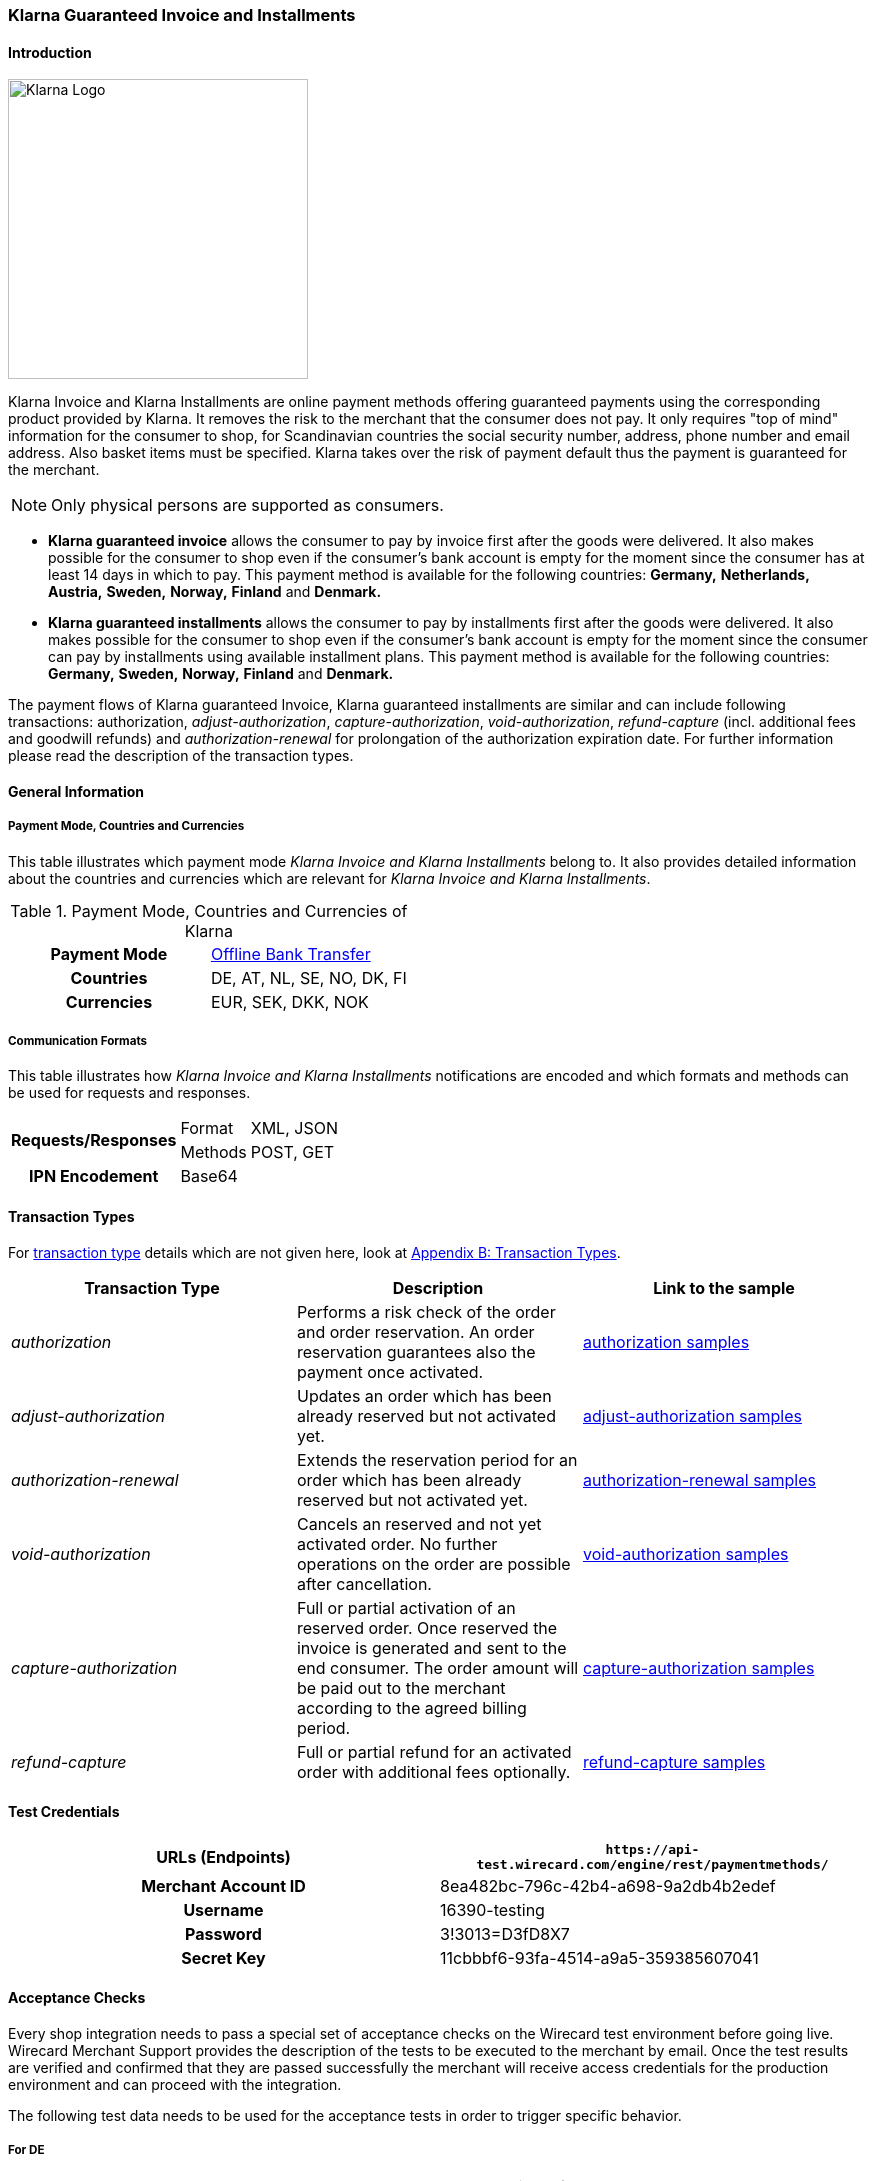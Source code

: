 [#Klarna]
=== Klarna Guaranteed Invoice and Installments

[#Klarna_Introduction]
==== Introduction
image::images/11-13-klarna/klarna_logo_black.png[Klarna Logo,width=300]

Klarna Invoice and Klarna Installments are online payment methods
offering guaranteed payments using the corresponding product provided by
Klarna. It removes the risk to the merchant that the consumer does not
pay. It only requires "top of mind" information for the consumer to
shop, for Scandinavian countries the social security number, address,
phone number and email address. Also basket items must be specified.
Klarna takes over the risk of payment default thus the payment is
guaranteed for the merchant.

NOTE: Only physical persons are supported as consumers.

- *Klarna guaranteed invoice* allows the consumer to pay by invoice
first after the goods were delivered. It also makes possible for the
consumer to shop even if the consumer’s bank account is empty for the
moment since the consumer has at least 14 days in which to pay. This
payment method is available for the following countries: *Germany,*
*Netherlands,* *Austria,* *Sweden,* *Norway,* *Finland* and *Denmark.*
- *Klarna guaranteed installments* allows the consumer to pay by
installments first after the goods were delivered. It also makes
possible for the consumer to shop even if the consumer’s bank account is
empty for the moment since the consumer can pay by installments using
available installment plans. This payment method is available for the
following countries: *Germany,* *Sweden,* *Norway,* *Finland* and *Denmark.*

//-

The payment flows of Klarna guaranteed Invoice, Klarna guaranteed
installments are similar and can include following transactions:
authorization, _adjust-authorization_, _capture-authorization_,
_void-authorization_, _refund-capture_ (incl. additional fees and
goodwill refunds) and _authorization-renewal_ for prolongation of the
authorization expiration date. For further information please read the
description of the transaction types.

[#Klarna_GeneralInformation]
==== General Information

[#Klarna_CountriesandCurrencies]
===== Payment Mode, Countries and Currencies

This table illustrates which payment mode _Klarna Invoice and Klarna
Installments_ belong to. It also provides detailed information about
the countries and currencies which are relevant for _Klarna Invoice and
Klarna Installments_.

.Payment Mode, Countries and Currencies of Klarna
[cols="h,"]
|===
| Payment Mode | <<PaymentMethods_PaymentMode_OfflineBankTransfer, Offline Bank Transfer>>
| Countries    | DE, AT, NL, SE, NO, DK, FI
| Currencies   | EUR, SEK, DKK, NOK
|===

[#Klarna_CommunicationFormats]
===== Communication Formats

This table illustrates how _Klarna Invoice and Klarna Installments_
notifications are encoded and which formats and methods can be used for
requests and responses.

[%autowidth]
|===
.2+h| Requests/Responses | Format   | XML, JSON
                         | Methods  | POST, GET
   h| IPN Encodement   2+| Base64
|===

[#Klarna_TransactionTypes]
==== Transaction Types

For
<<Glossary_TransactionType, transaction type>> details which are not given here, look
at <<AppendixB, Appendix B: Transaction Types>>.


|===
|Transaction Type |Description |Link to the sample

|_authorization_ |Performs a risk check of the order and order
reservation. An order reservation guarantees also the payment once
activated.
|<<Klarna_Samples_authorization, authorization samples>>

|_adjust-authorization_ |Updates an order which has been already
reserved but not activated yet.
|<<Klarna_Samples_adjustAuthorization, adjust-authorization samples>>

|_authorization-renewal_ |Extends the reservation period for an order
which has been already reserved but not activated yet.
|<<Klarna_Samples_authorizationRenewal, authorization-renewal samples>>

|_void-authorization_ |Cancels an reserved and not yet activated order.
No further operations on the order are possible after cancellation.
|<<Klarna_Samples_voidAuthorization, void-authorization samples>>

|_capture-authorization_ |Full or partial activation of an reserved
order. Once reserved the invoice is generated and sent to the
end consumer. The order amount will be paid out to the merchant
according to the agreed billing period.
|<<Klarna_Samples_captureAuthorization, capture-authorization samples>>

|_refund-capture_ |Full or partial refund for an activated order with
additional fees optionally.
|<<Klarna_Samples_refundCapture, refund-capture samples>>
|===

[#Klarna_TestCredentials]
==== Test Credentials

[cols="h,"]
|===
| URLs (Endpoints)    | ``\https://api-test.wirecard.com/engine/rest/paymentmethods/``

| Merchant Account ID | 8ea482bc-796c-42b4-a698-9a2db4b2edef
| Username            | 16390-testing
| Password            | 3!3013=D3fD8X7
| Secret Key          | 11cbbbf6-93fa-4514-a9a5-359385607041
|===

[#Klarna_AcceptanceChecks]
==== Acceptance Checks

Every shop integration needs to pass a special set of acceptance checks
on the Wirecard test environment before going live. Wirecard Merchant
Support provides the description of the tests to be executed to the
merchant by email. Once the test results are verified and confirmed that
they are passed successfully the merchant will receive access
credentials for the production environment and can proceed with the
integration.

The following test data needs to be used for the acceptance tests in
order to trigger specific behavior.

[#Klarna_AcceptanceChecks_DE]
===== For DE

.Acceptance Checks Fields for Germany
[cols="e,,,,"]
|===
|WPG Field                                  |Approved          |Denied            |Pending Approved             |Pending Denied

|payment/account-holder/gender              |m                 |m                 |m                            |m
|payment/account-holder/date-of-birth       |1960-07-07        |1960-07-07        |1960-07-07                   |1960-07-07
|payment/account-holder/first-name          |Testperson-de     |Testperson-de     |Testperson-de                |Testperson-de
|payment/account-holder/last-name           |Approved          |Denied            |Approved                     |Denied
|payment/account-holder/address/street1     |Hellersbergstraße |Hellersbergstraße |Hellersbergstraße            |Hellersbergstraße
|payment/account-holder/address/street2     |14                |14                |14                           |14
|payment/account-holder/address/postal-code |41460             |41460             |41460                        |41460
|payment/account-holder/address/city        |Neuss             |Neuss             |Neuss                        |Neuss
|payment/account-holder/phone               |01522113356       |01522113356       |01522113356                  |01522113356
|payment/account-holder/email               |\your@email.com   |\your@email.com   |\pending_accepted@klarna.com |\pending_denied@klarna.com
|===

[#Klarna_AcceptanceChecks_AT]
===== For AT

.Acceptance Checks Fields for Austria
[cols="e,,,,"]
|===
|WPG Field                                  |Approved            |Denied              |Pending Approved             |Pending Denied

|payment/account-holder/gender              |m                   |f                   |m                            |f
|payment/account-holder/date-of-birth       |1960-04-14          |1980-04-14          |1960-04-14                   |1980-04-14
|payment/account-holder/first-name          |Testperson-at       |Testperson-at       |Testperson-at                |Testperson-at
|payment/account-holder/last-name           |Approved            |Denied              |Approved                     |Denied
|payment/account-holder/address/street1     |Klarna-Straße 1/2/3 |Klarna-Straße 1/2/3 |Klarna-Straße 1/2/3          |Klarna-Straße 1/2/3
|payment/account-holder/address/street2     |                    |                    |                             | 
|payment/account-holder/address/postal-code |8071                |8070                |8071                         |8070
|payment/account-holder/address/city        |Hausmannstätten     |Hausmannstätten     |Hausmannstätten              |Hausmannstätten
|payment/account-holder/phone               |0676 2600000        |0676 2600000        |0676 2600000                 |0676 2600000
|payment/account-holder/email               |\your@email.com     |\your@email.com     |\pending_accepted@klarna.com |\pending_denied@klarna.com
|===

[#Klarna_AcceptanceChecks_DK]
===== For DK

.Acceptance Checks Fields for Denmark
[cols="e,,,,"]
|===
|WPG Field                                     |Approved               |Denied                 |Pending Approved             |Pending Denied

|payment/account-holder/social-security-number |0801363945             |0801373501             |0801363945                   |0801373501
|payment/account-holder/date-of-birth          |1960-07-07             |1960-07-07             |1960-07-07                   |1960-07-07
|payment/account-holder/first-name             |Testperson-dk          |Testperson-dk          |Testperson-dk                |Testperson-dk
|payment/account-holder/last-name              |Approved               |Denied                 |Approved                     |Denied
|payment/account-holder/address/street1        |Sæffleberggate 56,1 mf |Sæffleberggate 56,1 mf |Sæffleberggate 56,1 mf       |Sæffleberggate 56,1 mf
|payment/account-holder/address/postal-code    |6800                   |6800                   |6800                         |6800
|payment/account-holder/address/city           |Varde                  |Varde                  |Varde                        |Varde
|payment/account-holder/phone                  |20 123 456             |20 123 456             |20 123 456                   |20 123 456
|payment/account-holder/email                  |\your@email.com        |\your@email.com        |\pending_accepted@klarna.com |\pending_denied@klarna.com
|===

[#Klarna_AcceptanceChecks_FI]
===== For FI

.Acceptance Checks Fields for Finland
[cols="e,,,,"]
|===
|WPG Field                                     |Approved        |Denied          |Pending Approved             |Pending Denied

|payment/account-holder/social-security-number |190122-829F     |190122-333F     |190122-829F                  |190122-333F
|payment/account-holder/first-name             |Testperson-fi   |Testperson-fi   |Testperson-fi                |Testperson-fi
|payment/account-holder/last-name              |Approved        |Denied          |Approved                     |Denied
|payment/account-holder/address/street1        |Kiväärikatu 10  |Kiväärikatu 10  |Kiväärikatu 10               |Kiväärikatu 10
|payment/account-holder/address/postal-code    |28100           |28100           |28100                        |28100
|payment/account-holder/address/city           |Pori            |Pori            |Pori                         |Pori
|payment/account-holder/phone                  |0401234567      |0401234567      |0401234567                   |0401234567
|payment/account-holder/email                  |\your@email.com |\your@email.com |\pending_accepted@klarna.com |\pending_denied@klarna.com
|===

[#Klarna_AcceptanceChecks_NL]
===== For NL

.Acceptance Checks Fields for the Netherlands
[cols="e,,,,"]
|===
|WPG Field                                  |Approved        |Denied          |Pending Approved             |Pending Denied

|payment/account-holder/gender              |m               |m               |m                            |m
|payment/account-holder/date-of-birth       |1970-07-10      |1970-07-10      |1970-07-10                   |1970-07-10
|payment/account-holder/first-name          |Testperson-nl   |Testperson-nl   |Testperson-nl                |Testperson-nl
|payment/account-holder/last-name           |Approved        |Denied          |Approved                     |Denied
|payment/account-holder/address/street1     |Neherkade       |Neherkade       |Neherkade                    |Neherkade
|payment/account-holder/address/street2     |1               |1               |1                            |1
|payment/account-holder/house-extension     |XI              |XI              |XI                           |XI
|payment/account-holder/address/postal-code |2521VA          |2521VA          |2521VA                       |2521VA
|payment/account-holder/address/city        |Gravenhage      |Gravenhage      |Gravenhage                   |Gravenhage
|payment/account-holder/phone               |0612345678      |0612345678      |0612345678                   |0612345678
|payment/account-holder/email               |\your@email.com |\your@email.com |\pending_accepted@klarna.com |\pending_denied@klarna.com
|===

[#Klarna_AcceptanceChecks_NO]
===== For NO

.Acceptance Checks Fields for Norway
[cols="e,,,,"]
|===
|WPG Field                                     |Approved          |Denied            |Pending Approved             |Pending Denied

|payment/account-holder/social-security-number |01087000571       |01087000148       |01087000571                  |01087000148
|payment/account-holder/first-name             |Testperson-no     |Testperson-no     |Testperson-no                |Testperson-no
|payment/account-holder/last-name              |Approved          |Denied            |Approved                     |Denied
|payment/account-holder/address/street1        |Sæffleberggate 56 |Sæffleberggate 56 |Sæffleberggate 56            |Sæffleberggate 56
|payment/account-holder/address/postal-code    |0563              |0563              |0563                         |0563
|payment/account-holder/address/city           |Oslo              |Oslo              |Oslo                         |Oslo
|payment/account-holder/phone                  |40 123 456        |40 123 456        |40 123 456                   |40 123 456
|payment/account-holder/email                  |\your@email.com   |\your@email.com   |\pending_accepted@klarna.com |\pending_denied@klarna.com
|===

[#Klarna_AcceptanceChecks_SE]
===== For SE

.Acceptance Checks Fields for Sweden
[cols="e,,,,"]
|===
|WPG Field                                     |Approved        |Denied          |Pending Approved             |Pending Denied

|payment/account-holder/social-security-number |410321-9202     |411028-8083     |410321-9202                  |411028-8083
|payment/account-holder/first-name             |Testperson-se   |Testperson-se   |Testperson-se                |Testperson-se
|payment/account-holder/last-name              |Approved        |Denied          |Approved                     |Denied
|payment/account-holder/address/street1        |Stårgatan 1     |Stårgatan 1     |Stårgatan 1                  |Stårgatan 1
|payment/account-holder/address/postal-code    |12345           |12345           |12345                        |12345
|payment/account-holder/address/city           |Ankeborg        |Ankeborg        |Ankeborg                     |Ankeborg
|payment/account-holder/phone                  |0765260000      |0765260000      |0765260000                   |0765260000
|payment/account-holder/email                  |\your@email.com |\your@email.com |\pending_accepted@klarna.com |\pending_denied@klarna.com
|===

[#Klarna_Workflows]
==== Workflows

[#Klarna_Workflows_authorization]
===== authorization
image::images/11-13-klarna/Klarna_Workflow_Authorization.png[Klarna Workflow authorization,height=250]

- Merchant starts with an _authorization_ of the payment by sending a
transaction of the type _authorization_ to _Wirecard Payment Gateway_
containing the order data like amount, order number and order items
along with information about the consumer which includes name, billing
and shipment address, client IP address and optionally some additional
information based on the merchant category.
- Wirecard performs a risk check for the payment using Klarna service
call _reserve_amount_.
- If Klarna authorizes the payment, it is guaranteed for the merchant
once captured.
- If Klarna cannot guarantee the payment, the _authorization_ is
rejected with a corresponding error code.
- The result of the risk check is returned with the status code inside
the _authorization_ response to the merchant.

//-

[#Klarna_Workflows_pendingAuthorization]
===== pending-authorization

image::images/11-13-klarna/Klarna_Workflow_PendingAuthorization.png[Klarna Workflow pending-authorization,height=250]

- In case no immediate decision can be made and a manual check of the
payment must be performed by Klarna. In this case the _Wirecard Payment
Gateway_ creates a transaction of the type _pending-authorization_
instead and returns it in the response. It means the _authorization_ is
pending and cannot be immediately activated.
- Wirecard takes care of the requesting the actual status of a pending
_authorization_ and will notify the merchant system about the status
change using the standard
<<GeneralPlatformFeatures_IPN_NotificationExamples, Instant Payment Notification>> (IPN) mechanism.
With such a notification
an _authorization_ transaction with the corresponding state
_success/failed_ and status code and description is sent to the merchant
system asynchronously.
- This new _authorization_ transaction is stored in the system and has
the parent transaction ID referencing the pending-authorization
transaction.
- The check of the _authorization_ status is performed every 2 hours and
thus the IPN can only be sent out in regular time periods.
- The maximum time period for a decision at Klarna is 24 hours after the
_authorization_ and thus a corresponding IPN will be delivered within 26
hours.
- It still can occur that no IPN is received after 26 hours e.g. due to
a technical error. The merchant has the possibility to check the status
of a _pending-authorization_ using the request retrieving transaction by
the request ID used for the _authorization_ as described here
<<GeneralPlatformFeatures_RetrieveTransaction_TransactionID, Retrieve Transaction by Request ID>>.
In case a manual decision has been made, the
new _authorization_ transaction is returned with the response. If not,
the HTTP code 404 is returned.
- Please contact Wirecard Customer Support if a pending-authorization
transaction still has no corresponding _authorization_ transaction after
26 hours.

//-

[#Klarna_Workflows_authorizationRenewal]
===== authorization-renewal

image::images/11-13-klarna/Klarna_Workflow_AuthorizationRevewal.png[Klarna Workflow authorization-renewal,height=250]

NOTE: It is only possible to extend the reservation expiry date after it has
already expired.

- An _authorization_ is valid by default for 14 days.
- After the _authorization_ is expired, it cannot be activated, but can
be prolonged using the _authorization-renewal_ transaction using Klarna
service call _extend_expiry_date_.
- A new expiration data is returned with the _authorization-renewal_
response.

//-

[#Klarna_Workflows_adjustAuthorization]
===== adjust-authorization

image::images/11-13-klarna/Klarna_Workflow_AdjustAuthorization.png[Klarna Workflow adjust-authorization,height=250]

NOTE: A risk check can be performed with every update, if the total order
amount is increased. A new risk check can lead to rejection of the
_authorization_ adjustment. In this case the last _authorization_ is
still valid and can be updated or captured.

- An order can be updated before it is activated.
- Multiple updates are possible.
- Merchant sends an _adjust-authorization_ transaction with parent
transaction ID referencing the previous _authorization_ or
_adjust-authorization_ transaction. Wirecard is using Klarna call
_update._
 The following data can be updated: order number, the order items and
thus the amount, the consumer’s name, billing and shipment address.
- The data sent with the _adjust-authorization_ transaction will replace
the data from the parent _authorization_ /_adjust-authorization_
transaction.
- The result of the adjustment is returned with the status code inside
the _adjust-authorization_ response to the merchant.

//-

[#Klarna_voidAuthorization]
===== void-authorization

image::images/11-13-klarna/Klarna_Workflow_VoidAuthorization.png[Klarna Workflow void-authorization,height=250]

NOTE: A partial captured reservation still can be cancelled. In this case only
not yet captured order items are cancelled.

- It is possible to cancel a payment authorization before it is fully
captured.
- It should be performed in case the goods or service are not available
or the consumer would like to cancel his order.
- Not cancelled authorizations can influence the risk decisions for the
further payments of a particular consumer or even other consumers.
- Merchant sends a _void-authorization_ transaction with parent
transaction ID referencing the _authorization_/_adjust-authorization_
transaction to be cancelled. Wirecard is using Klarna call
_cancel_reservation_.
- A pending-authorization can be cancelled as well.
- The cancellation can be approved or rejected which is reported by the
transaction state and status code in the response.
- The reservation is not valid after cancellation any longer and cannot
be updated or activated.

//-

[#Klarna_captureAuthorization]
===== capture-authorization

image::images/11-13-klarna/Klarna_Workflow_CaptureAuthorization.png[Klarna Workflow capture-authorization,height=250]

NOTE: In case of the payment instructions, the merchant is responsible to send
by himself the invoices to his consumers. The Klarna bank account
requisites, where the payment should be provided to, can be taken from
the payment instructions.

- Merchant must capture an _authorization_ when the goods or services
are ready to be delivered.
- This call will inform Wirecard and Klarna using _activate_ call that
the order is being shipped.
- Depending on the merchant configuration Klarna will then send an
invoice or payment instructions to the consumer according to the
provided invoice delivery option: via email, via post or it can be
downloaded and enclosed in the delivered package.
- The download link is provided regardless of the invoice delivery
option inside the response. The link is valid for 30 days and will be
removed afterwards.
- Once _authorization_ is captured the due date for payment is set. The
default invoice due date is 14 days after activation.
- The payout to merchant will only occur for the captured payments.
- To capture an order merchant sends a _capture-authorization_
transaction with parent transaction ID referencing the
_authorization_/_adjust-authorization_ transaction to be captured.
- If no order items are provided with the _capture-authorization_
transaction, this is a full capture, i.e. all order items of the
referenced transaction are activated and must be delivered.
- Multiple partial captures are possible by sending
_capture-authorization_ transactions with order items to be activated.
- Please note that no new articles can be added.
- The price of the existing articles cannot be changed as well,
otherwise the _capture-authorization_ transaction will be rejected.
- With every partial capture a new invoice and payment instructions are
generated and sent out.

//-

[#Klarna_refundCapture]
===== refund-capture

image::images/11-13-klarna/Klarna_Workflow_RefundCapture.png[Klarna Workflow refund-capture,height=250]

- If a consumer returns all or some items, the merchant needs to issue a
refund by sending a _refund-capture_ transaction with parent transaction
ID referencing the _capture-authorization_ transaction to be refunded.
Wirecard is using the Klarna call _credit_part_.
- For every separate captured payment (invoice) made by a
_capture-authorization_ transaction a separate refund must be issued by
a _refund-capture_ transaction.
- If no order items are provided with the _refund-capture_ transaction,
a full refund of the referenced captured payment will be executed.
- For partial refunds order items to be refunded need to be provided in
the request.
- The price of the articles to be refunded cannot be changed, otherwise
the _refund-capture_ transaction will be rejected.
- It is also possible to issue a so-called good-will refund which is a
new discount item in the _refund-capture_ transaction. It can be also
used to issue change vouchers. The new order item must explicitly have
the type _discount_ in order to be processed as good-will refund,
otherwise it will be rejected as not existing item to be refunded.
- The other possibility is to add some additional shipment or handling
fees for a refund. It increases the order amount but the fee amount
itself cannot go over the total amount of the refunded items. To add
additional fees that may occur at the merchant side (shipping fee or
handling fee) merchant has to provide new order item(s) with the type
_shipment_fee_ or _handling_fee._

//-

[#Klarna_revokeCapture]
===== revoke-capture

In case of fraud if the Merchant has violated the Klarna shipping
policies, Klarna might revoke the payment guarantee afterwards. In this
case the corresponding payment amount will be subtracted from the
payout. A new transaction of the type _revoke-capture_ referencing  the
_capture-authorization_ transaction will be created internally, the
amount of the revoke transaction will be equal to the amount of the
referenced _capture_ transaction.

[#Klarna_adjustCapture]
===== adjust-capture

In case of fraud where Klarna fulfills the payment guarantee, the amount
paid out to the merchant will be reduced by the VAT value. A new
transaction of the type _adjust-capture_ referencing  the
_capture-authorization_ transaction will be created internally, the
amount of the adjust transaction will be equal to the VAT amount of the
referenced _capture_ transaction.

[#Klarna_VoucherHandling]
===== Voucher Handling

Vouchers can be provided as order items with the type _discount_ in the
_authorization_/_adjust-authorization_ request. Every voucher must have
its unique article number. The voucher amount cannot be higher than the
total amount of the articles.

[#Klarna_VoucherHandling_captureVoucher]
====== capture Voucher

In case of full _capture_ vouchers are captured among with the other
articles.

In case of partial _capture_ the captured voucher amount cannot be
higher than the total amount of all captured articles. The merchant can
use the following options for voucher handling in partial _capture_
scenario:

[#Klarna_VoucherHandling_ReCalculation]
====== Re-Calculation and Split of Voucher Amount Based on Partially Activated Article

.General formula for calculation
----
voucher proportion for single article = single article amount / amount of all articles voucher is related to * total voucher amount
----

.Example Basket
- Article A = 5 Euro
- Article B = 95 Euro
- Voucher C (discount item) = 10 Euro (10% of total basket amount)

//-

.Example Adjustment authorization
- Article A = 5 Euro
- Article B = 95 Euro
- Voucher for Article A: 5/100*10 = 0,5 Euro
- Voucher for Article B: 95/100*10 = 9,5 Euro

//-

.Example Partial capture:
- Article A = 5 Euro
- Voucher for Article A = 0,5 Euro

//-

[#Klarna_ReCalculate_AvoidNegative]
====== Re-Calculate and Split Voucher to avoid Negative Invoice for Partial Activation

.Example Basket
- Voucher for article A: 5 Euro (<= max. amount of partial
activation)         
- Voucher for article B: 5 Euro (remaining voucher amount after
subtracting value
- of voucher of partial activation)

//-

.Example Adjustment authorization
- Article A = 5 Euro
- Article B = 95 Euro
- Voucher for article A = 5 Euro
- Voucher for article B = 5 Euro

//-

.Example Partial capture
- Article A = 5 Euro
- Voucher for Article A = 5 Euro

//-

NOTE: In case of uneven amounts the calculation and rounding of amounts should
be done with 2 decimal numbers. Since Klarna ignores more than 2 decimal
digits this is important to guarantee identical prices in the
_authorization_ and in the order in the shop system.

If the voucher is based on the overall basket amount and a partial
capture (article + voucher) is going to be performed, followed by a
cancellation of the remaining (not captured) articles, the merchant has
the possibility to change (decrease) the amount of the voucher before
activation using adjust authorization request. After a capture it will
not be possible to decrease the amount of the already captured voucher.

Voucher is refunded like all other articles (using refund-capture call
without any order items or including all order items). It must be
possible to identify every voucher through its unique article number. If
you refund a voucher, it means its amount is subtracted from the total
refund amount.

[#Klarna_PartialVoucherRefund]
===== Partial Voucher Refund

- If other articles are to be refunded, a remaining voucher must not
lead to a negative invoice amount.
- A refund of a voucher may not lead to an increased total invoice
amount. This would be a special case which needs additional contractual
agreements and general approving for a merchant by Wirecard and Klarna
Business Underwriting beforehand, otherwise the call would be rejected.
- In case of a partial refund, the merchant might want to reduce a given
voucher. In this case the voucher can either be refunded completely and
a new voucher be added in the credit_part call, or a correcting
voucher/article can be added to decrease the total discount.

//-

The following example depicts both cases:

.Reservation
- Article A = 100 Euro
- Article B = 100 Euro
- Voucher C = 20 Euro (10% on basket given for baskets exceeding 150 Euros)

//-

.Activation
- Article A = 100 Euro
- Article B = 100 Euro
- Voucher C = 20 Euro

//-

NOTE: Consumer returns article A, total basket amount is lower than
150 Euro, therefore merchant does not want to give a voucher anymore or
wants to decrease the voucher.

.Option 1 - remove voucher completely
- Refund
* Article A = 100 Euro
* Voucher C = 20 Euro

//-

.Option 2 - remove voucher completely and add new lower voucher
- Refund
* Article A = 100 Euro
* Voucher C = 20 Euro
* Add new voucher D (new item with discount type) = 10 Euro

//-

.Option 3 - keep voucher and add fee item to decrease overall given discount
- Refund
* Refund A = 100 Euro
* Add a new item with the fee type to decrease Voucher = 10 Euro

//-

NOTE: If the decrease of the voucher is based on the overall basket
amount, a calculation as in the first example should be performed.

[#Klarna_Fields]
==== Fields

The following elements are either mandatory *M*, optional *O* or
conditional *C* in a transaction process.

[#Klarna_Fields_authorization]
.authorization
[cols="e,,,,,,"]
|===
|Field |Request   |Response |Data Type |Size |Description |Usage remarks

|merchant-account-id |M |M |Alphanumeric |36 |Unique identifier for a
merchant account | 

|request-id |M |M |Alphanumeric |150 |This is the identification number
of the request. |It has to be unique for each request.

|transaction-type |M |M |Enumeration |30 |The type for the transaction -
_authorization_ | 

|requested-amount |M |M |Numeric |18,3 |Amount of the order to be
reserved. The amount of the decimal place is dependent of the currency.
|The requested amount must be equal to the amount sum of all order
items.

|requested-amount@currency |M |M |Alphanumeric |3 |Amount currency of
the order to be reserved. |Currency, country of the consumer and
language must match.

|account-holder |M |M |Complex |  |The end consumer. | 

|account-holder.social-security-number |C |C |Alphanumeric |14 |Social
security number of the end consumer. |Mandatory for SE, DM, FI, NO.

|account-holder.date-of-birth |C |C |Date |  |Birth date of the
end consumer. |Mandatory for DE, AT, NL.

|account-holder.first-name |M |M |Alphanumeric |32 |First name of the
end consumer. | 

|account-holder.last-name |M |M |Alphanumeric |32 |Last name of the
end consumer. | 

|account-holder.email |M |M |Alphanumeric |64 |Email address of the
end consumer. | 

|account-holder.gender |C |C |Alphanumeric |1 |Gender of the
end consumer. |Mandatory for DE, AT, NL.

|account-holder.phone |M |M |Alphanumeric |32 |The phone number of the
end consumer. |Phone numbers need to be validated. Click
<<Klarna_phoneNumberValidation, here>>
for details.

|account-holder.address |M |M |Complex |  |The address of the
end consumer. | 

|account-holder.address.street1 |M |M |Alphanumeric |128 |Street name of
the end consumer. | 

|account-holder.address.street2 |M |M |Alphanumeric |128 |House number
of the end consumer. |Mandatory for DE and NL.

|account-holder.address.house-extension |C |C |Alphanumeric |32 |House
extension of the end consumer. |Mandatory for NL.

|account-holder.address.city |M |M |Alphanumeric |32 |City of the
end consumer. | 

|account-holder.address.country |M |M |Alphanumeric |3 |Country of the
end consumer. |Currency, country of the consumer and language must
match.

|account-holder.address.postal-code |M |M |Alphanumeric |16 |Postal code
of the the end consumer. | 

|shipping |M |M |Complex |  |The shipping information of the recipient.
| 

|shipping.first-name |M |M |Alphanumeric |32 |First name of the
recipient. |Must be identical to the first name of the invoice recipient
(account holder).

|shipping.last-name |M |M |Alphanumeric |32 |Last name of the recipient.
|Must be identical to the last name of the invoice recipient (account
holder).

|shipping.email |M |M |Alphanumeric |64 |Email address of the recipient.
| 

|shipping.phone |M |M |Alphanumeric |32 |The phone number of the
recipient. |Phone numbers need to be validated. Click
<<Klarna_phoneNumberValidation, here>>
for details.

|shipping.address |M |M |Complex |  |The address of the recipient. | 

|shipping.address.street1 |M |M |Alphanumeric |128 |Street name of the
recipient. | 

|shipping.address.street2 |M |M |Alphanumeric |128 |House number of the
recipient. |Mandatory for DE and NL.

|shipping.address.house-extension |C |C |Alphanumeric |32 |House
extension of the recipient. |Mandatory for NL.

|shipping.address.city |M |M |Alphanumeric |32 |City of the recipient.
| 

|shipping.address.country |M |M |Alphanumeric |3 |Country of the
recipient. |Country of the consumer and of the recipient must be the
same.

|shipping.address.postal-code |M |M |Alphanumeric |16 |Postal code of
the the recipient. | 

|ip-address |M |M |Alphanumeric |15 |Global (internet) IP address of the
consumer's computer. | 

|order-number |O |O |Alphanumeric |64 |Order number of the merchant. | 

|order-detail |O |O |Alphanumeric |  |Message or other important
information to the consumer on the invoice. |Requires a setting which
can be made by Wirecard Merchant Support.

|descriptor |O |O |Alphanumeric |256 |Message or other important
information to the consumer on the invoice. |Requires a setting which
can be made by Wirecard Merchant Support.

|locale |O |O |Alphanumeric |5 |Language to be used on the invoice. If
not provided derived from the consumer's country. |Currency, country of
the consumer and language must match.

|order-items |M |M |Complex |  |List of order items. | 

|order-items.order-item |M |M |Complex |  |Order item. | 

|order-items.order-item.quantity |M |M |Numeric |  |Quantity of the
order item. | 

|order-items.order-item.article-number |M |M |Alphanumeric |256 |Article
ID unique for the order. | 

|order-items.order-item.name |M |M
|Alphanumeric |256 |Order item name. | 

|order-items.order-item.amount |M |M |Numeric |18,3 |Price of one order
item unit. | 

|order-items.order-item.amount@currency |M |M |Alphanumeric |3 |Currency
of the order item. |Order item currency must match the order currency
(requested amount currency).

|order-items.order-item.tax-rate |M |M |Numeric |5,2 |Tax rate as
percentage value or the order item. | 

|order-items.order-item.discount |O |O |Numeric |18,3 |The discount
value as percentage value for one order item. |Currently not supported
and should not be used. Please calculate the order item value with
discount if needed.

|order-items.order-item.type |O |O |Enumeration |  |The type of the
order item: _shipment_fee, handling_fee, discount_. If not provided, it
is treated as a regular article. |Discount is currently not supported
yet and will be treated as a regular article.

|additional-merchant-data |O |O |Alphanumeric |  |Special data might be
needed for specific merchant categories like travel or event tickets in
addition to order items. The benefit for the merchant is that Klarna
will be better able to score the merchant’s consumers which in turn will
result in a higher acceptance rate. It will be decided before the
integration if additional data is required. For details regarding the
content and format of this field please see
<<Klarna_AdditionalMerchantData, Extra Merchant Data>> chapter. | 

|transaction-id |  |M |Alphanumeric |36 |Transaction ID is the unique
identifier for a transaction. It is generated by Wirecard. | 

|request-id |M |M |Alphanumeric |150 |Identification number of the
request generated by merchant. It has to be unique for each request. | 

|transaction-state |  |M |Alphanumeric |12 |Transaction status _success_
/ _failed._ | 

|completion-time-stamp |  |M |DateTime |  |Timestamp of completion of
request. | 

|statuses |  |M |Complex |  |List of transaction statuses. | 

|statuses.status |  |M |Complex |  |Transaction status. | 

|statuses.status.code |  |M |Alphanumeric |12 |Status code of the
transaction. | 

|statuses.status.description |  |M |Alphanumeric |256 |Description to
the status code of the transaction. | 

|statuses.status.severity |  |M |Enumeration |20 |This field gives
information if a status is a _warning_, an _error_ or an _information_.
| 

|statuses.status@provider-code |  |O |Alphanumeric |34 |Original Klarna
error code | 

|statuses.status@provider-message |  |O |Alphanumeric |  |Error message
to be shown to the end consumer as required by Klarna | 

|statuses.status@provider-transaction-id |  |O |Alphanumeric |36 |Klarna
reservation number | 

|notifications.notification@url |O |O |Alphanumeric |256 |URL to be used
for the Instant Payment Notification for pending reservations.
It overwrites the notification URL that is set up in the merchant
configuration. | 

|custom-fields.custom-field/@field-name |C |C |Alphanumeric |36 |The
name of the custom field keeping the value of the selected Klarna pclass
which is defining the corresponding installment plan. |Mandatory for
payment method _klarna-install_. Must have the hardcoded value
“klarna.pclass”.

|custom-fields.custom-field/@field-value |C |C |Alphanumeric |256 |The
value of the custom field keeping the value of the selected Klarna
pclass which is defining the corresponding installment plan. |Mandatory
for payment method _klarna-install_. The value of the Klarna pclass -
Klarna's identifier of the chosen installment plan (for details please
see
<<Klarna_InstallmentCalculator, Klarna Installment Calculator service for guaranteed payment on installments>>).

|payment-methods.payment-method-name |M |M |Alphanumeric |15 |Name of
the payment method: _klarna-invoice_, _klarna-install_ | 
|===

[#Klarna_Fields_adjustAuthorization]
.adjust-authorization
[cols="e,,,,,,"]
|===
|Field |Request |Response |Data Type |Size |Description |Usage remarks

|merchant-account-id
|M
|M
|Alphanumeric
|36
|Unique identifier for a merchant account.
|

|request-id
|M
|M
|Alphanumeric
|150
|Identification number of the request.
|It has to be unique for each request.

|transaction-type
|M
|M
|Enumeration
|30
|The type for a transaction – _adjust-authorization_.
|
 
|requested-amount
|M
|M
|Numeric
|18,3
|Amount of the changed order. The amount of the decimal place is
dependent of the currency.
|The requested amount must be equal to the amount sum of all order items.

|requested-amount@currency
|M
|M
|Alphanumeric
|3
|Amount currency of the changed order.
|Currency, country of the consumer and language must match.

|account-holder
|O
|O
|Complex
|
|The end consumer whose data has changed.
|

|account-holder.social-security-number
|C
|C
|Alphanumeric
|14
|Social security number of the end consumer.
|Mandatory for SE, DM, FI, NO.

|account-holder.date-of-birth
|C
|C
|Date
|
|Birth date of the end consumer.
|Mandatory for DE, AT, NL.

|account-holder.first-name
|M
|M
|Alphanumeric
|32
|First name of the end consumer.
|

|account-holder.last-name
|M
|M
|Alphanumeric
|32
|Last name of the end consumer.
|

|account-holder.email
|M
|M
|Alphanumeric
|64
|Email address of the end consumer.
|

|account-holder.gender
|C
|C
|Alphanumeric
|1
|Gender of the end consumer.
|Mandatory for DE, AT, NL.

|account-holder.phone
|M
|M
|Alphanumeric
|32
|The phone number of the end consumer.
|Phone numbers need to be validated. Click
<<Klarna_phoneNumberValidation, here>>
for details.

|account-holder.address
|M
|M
|Complex
|
|The address of the end consumer.
| 

|account-holder.address.street1
|M
|M
|Alphanumeric
|128
|Street name of the end consumer.
|

|account-holder.address.street2
|M
|M
|Alphanumeric
|128
|House number of the end consumer.
|Mandatory for DE and NL.

|account-holder.address.house-extension
|C
|C
|Alphanumeric
|32
|House extension of the end consumer.
|Mandatory for NL.

|account-holder.address.city
|M
|M
|Alphanumeric
|32
|City of the end consumer.
|
 

|account-holder.address.country
|M
|M
|Alphanumeric
|3
|Country of the end consumer.
|Currency, country of the consumer and language must match.

|account-holder.address.postal-code
|M
|M
|Alphanumeric
|16
|Postal code of the the end consumer.
|

|shipping
|O
|O
|complex
|
|The changed shipping data of the recipient.
|


|shipping.first-name
|M
|M
|Alphanumeric
|32
|First name of the recipient.
|

|shipping.last-name
|M
|M
|Alphanumeric
|32
|Last name of the recipient.
|

|shipping.email
|M
|M
|Alphanumeric
|64
|Email address of the recipient.
|

|shipping.phone
|M
|M
|Alphanumeric
|32
|The phone number of the recipient.
|Phone numbers need to be validated. Click
<<Klarna_phoneNumberValidation, here>>
for details.

|shipping.address
|M
|M
|Complex
|
|The address of the recipient.
|

|shipping.address.street1
|M
|M
|Alphanumeric
|128
|Street name of the recipient.
|

|shipping.address.street2
|M
|M
|Alphanumeric
|128
|House number of the recipient.
|Mandatory for DE and NL.

|shipping.address.house-extension
|C
|C
|Alphanumeric
|32
|House extension of the recipient.
|Mandatory for NL.

|shipping.address.city
|M
|M
|Alphanumeric
|32
|City of the recipient.
|

|shipping.address.country
|M
|M
|Alphanumeric
|3
|Country of the recipient.
|Country of the consumer and of the recipient must be the same.

|shipping.address.postal-code
|M
|M
|Alphanumeric
|16
|Postal code of the the recipient.
|
 
|order-number
|O
|O
|Alphanumeric
|64
|Changed order number of the merchant.
|

|order-items
|O
|O
|Complex
|
|Changed list of order items.
|The provided order items will completely replace those from the parent
transaction.

|order-items.order-item
|O
|O
|Complex
|
|Order item.
| 

|order-items.order-item.quantity
|M
|M
|Numeric
|
|Quantity of the order item.
|

|order-items.order-item.article-number
|M
|M
|Alphanumeric
|256
|Article ID unique for the order.
|

|order-items.order-item.name
|M
|M
|Alphanumeric
|256
|Order item name.
|

|order-items.order-item.amount
|M
|M
|Numeric
|18,6
|Price of one order item unit.
|

|order-items.order-item.amount@currency
|M
|M
|Alphanumeric
|3
|Currency of the order item.
|Order item currency must match the order currency (requested amount
currency).

|order-items.order-item.tax-rate
|M
|M
|Numeric
|5,2
|Tax rate as percentage value or the order item.
|

|order-items.order-item.discount
|O
|O
|Numeric
|18,2
|The discount value as percentage value for one order item.
|Currently not supported and should not be used. Please calculate the
order item value with discount if needed.

|order-items.order-item.type
|O
|O
|Enumeration
|
|The type of the order item: _shipment_fee, handling_fee, discount_. If
not provided, it is treated as a regular article.
|Discount is currently not supported and will be treated as a regular
article.

|transaction-id
|
|M
|Alphanumeric
|36
|Transaction ID is the unique identifier for a transaction. It is
generated by Wirecard.
|

|transaction-state
|
|M
|Enumeration
|12
|Transaction status _success_ / _failed_
|

|completion-time-stamp
|
|M
|DateTime
|
|Timestamp of completion of request.
|

|statuses
|
|M
|Complex
|
|List of transaction statuses
|

|statuses.status
|
|M
|Complex
|
|Transaction status.
|

|statuses.status.code
|
|M
|Alphanumeric
|12
|Status code of the transaction.
|

|statuses.status.description
|
|M
|Alphanumeric
|256
|Description to the status code of the transaction.
|

|statuses.status.severity
|
|M
|Enumeration
|20
|This field gives information if a status is a warning, an error or
an information.
|
 

|statuses.status@provider-code
|
|O
|Alphanumeric
|34
|Original Klarna error code
|

|statuses.status@provider-message
|
|O
|Alphanumeric
|
|Error message to be shown to the end consumer as required by Klarna
|

|parent-transaction-id
|M
|M
|Alphanumeric
|36
|Transaction ID of the parent authorization or adjust-authorization
transaction.
|

|payment-methods.payment-method-name
|M
|M
|Enumeration
|15
|Name of the payment method: _klarna-invoice_, _klarna-install_
|
|===

[#Klarna_Fields_authorizationRenewal]
.authorization-renewal
[cols="e,,,,,,"]
|===
|Field |Request |Response |Data Type |Size |Description |Usage remarks

|merchant-account-id
|M
|M
|Alphanumeric
|36
|Unique identifier for a merchant account.
|

|request-id
|M
|M
|Alphanumeric
|150
|Identification number of the request.
|It has to be unique for each request.

|transaction-type
|M
|M
|Enumeration
|30
|The type for a transaction – _authorization-renewal_
|

|expiration-date
|
|M
|dateTime
|
|The new expiration timestamp
| 

|statuses
|
|M
|Complex
|
|List of transaction statuses
| 

|statuses.status
|
|M
|Complex
|
|Transaction status.
| 

|statuses.status.code
|
|M
|Alphanumeric
|12
|Status code of the transaction.
| 

|statuses.status.description
|
|M
|Alphanumeric
|256
|Description to the status code of the transaction.
| 

|statuses.status.severity
|
|M
|Enumeration
|20
|This field gives information if a status is a warning, an error or
an information.
|

|statuses.status@provider-code
|
|O
|Alphanumeric
|34
|Original Klarna error code
|

|statuses.status@provider-message
|
|O
|Text
|
|Error message to be shown to the end consumer as required by Klarna
| 

|parent-transaction-id
|M
|M
|Alphanumeric
|36
|Transaction ID of the parent authorization or adjust-authorization
transaction to be prolonged.
| 

|payment-methods.payment-method-name
|M
|M
|Enumeration
|15
|Name of the payment method: _klarna-invoice_, _klarna-install_
|
|===

[#Klarna_Fields_voidAuthorization]
.void-authorization
[cols="e,,,,,,"]
|===
|Field |Request |Response |Data Type |Size |Description |Usage remarks

|merchant-account-id
|M
|M
|Alphanumeric
|36
|Unique identifier for a merchant account.
|

|request-id
|M
|M
|Alphanumeric
|150
|Identification number of the request.
|It has to be unique for each request.

|transaction-type
|M
|M
|Enumeration
|30
|The type for a transaction – _void-authorization_
|

|statuses
|
|M
|Complex
|
|List of transaction statuses
| 

|statuses.status
|
|M
|Complex
|
|Transaction status.
| 

|statuses.status.code
|
|M
|Alphanumeric
|12
|Status code of the transaction.
|


|statuses.status.description
|
|M
|Alphanumeric
|256
|Description to the status code of the transaction.
|

|statuses.status.severity
|
|M
|Alphanumeric
|20
|This field gives information if a status is a warning, an error or
an information.
|

|statuses.status@provider-code
|
|O
|Alphanumeric
|34
|Original Klarna error code
|

|statuses.status@provider-message
|
|O
|Alphanumeric
|
|Error message to be shown to the end consumer as required by Klarna
|

|parent-transaction-id
|M
|M
|Alphanumeric
|36
|Transaction ID of the parent authorization or adjust-authorization
transaction to be voided.
| 

|payment-methods.payment-method-name
|M
|M
|Alphanumeric
|15
|Name of the payment method: _klarna-invoice_, _klarna-install_
|
|===

[#Klarna_Fields_captureAuthorization]
.capture-authorization
[cols="e,,,,,,"]
|===
|Field |Request |Response |Data Type |Size |Description |Usage remarks

|merchant-account-id
|M
|M
|Alphanumeric
|36
|Unique identifier for a merchant account.
|

|request-id
|M
|M
|Alphanumeric
|150
|Identification number of the request.
|It has to be unique for each request.

|transaction-type
|M
|M
|Enumeration
|30
|The type for a transaction – _capture-authorization_
| 

|requested-amount
|M
|M
|Numeric
|18,3
|Amount of the changed order. The amount of the decimal place is
dependent of the currency.
|The requested amount must be equal to the amount sum of all order items.

|requested-amount@currency
|M
|M
|Alphanumeric
|3
|Amount currency of the changed order.
|Currency, country of the consumer and language must match.

|descriptor
|O
|O
|Alphanumeric
|256
|Message or other important information to the consumer on the invoice/
payment instructions.
|Requires a setting which can be made by Wirecard merchant support.

|invoice.delivery-method
|O
|O
|Enumeration
|
|The delivery method of the invoice/payment instructions. Possible
values: mail, email.
|Regardless of this element the link to the invoice/payment instructions
document is provided in payment-methods/payment-method/@url.

|invoice.invoice-number
|
|M
|Alphanumeric
|32
|The OCR number identifying the captured order
| 

|invoice.invoice_url
|
|M
|Alphanumeric
|2000
|The link to the Klarna invoice/payment instructions document in PDF
format to download.
|The URL is valid for 30 days after creation. After this time it will be
deleted.

|order-detail
|O
|O
|Alphanumeric
|
|Message or other important information to the consumer on the
invoice/payment instructions.
|Requires a setting which can be made by Wirecard merchant support.

|order-number
|O
|O
|Alphanumeric
|64
|Order number of the merchant if not provided with the authorization.
| 

|order-items
|O
|O
|Complex
|
|The list of the order items for partial capture.
|
 
|order-items.order-item
|O
|O
|Complex
|
|Order item.
| 

|order-items.order-item.quantity
|M
|M
|Numeric
|
|Quantity of the order item.
| 

|order-items.order-item.article-number
|M
|M
|Alphanumeric
|256
|Article ID unique for the order.
| 

|order-items.order-item.name
|M
|M
|Alphanumeric
|256
|Order item name.
| 

|order-items.order-item.amount
|M
|M
|Numeric
|18,6
|Price of one order item unit.
|Must be equal to the price in the authorization/adjust-authorization
call.

|order-items.order-item.amount@currency
|M
|M
|Alphanumeric
|3
|Currency of the order item.
|Order item currency must match the order currency (requested amount
currency).

|shipping.tracking-number
|O
|O
|Alphanumeric
|64
|Tracking number for the outgoing parcel
|

|shipping.tracking-url
|O
|O
|Alphanumeric
|2000
|URL to the shipping company's page for the outgoing parcel
|

|shipping.shipping-company
|O
|O
|Alphanumeric
|64
|The name of the shipping company for the outgoing parcel
| 

|shipping.shipping-method
|O
|O
|Enumeration
| 
a|
.Use one of the following options
- store_pick_up - An online purchase is picked up in the
merchants own physical store.
- home_delivery -  Goods are sent home directly to consumer’s
home address via an external shipping company. This can either be a
traceable or a non-traceable shipment.
- registered_box - Goods are sent to a delivery box where the
consumer needs to be registered to pick them up. Example: DHL
Packstation.
- unregistered_box - Goods are sent to a delivery box where the
consumer does not need to be registered to pick them up. Example: Itella
smartpost, Hermes PaketShop.
- pick_up_point - Goods are sent to a manned pick-up point by an
external shipping company. External personnel hands over goods to the
consumer.
- own_delivery - Goods are sent home directly to consumers home
address via merchants own delivery service.

//-

| 

|shipping.return-tracking-number
|O
|O
|Alphanumeric
|64
|Tracking number for the return parcel
| 

|shipping.return-tracking-url
|O
|O
|Alphanumeric
|2000
|URL to the shipping company's page for the return parcel
| 

|shipping.return-shipping-company
|O
|O
|Alphanumeric
|36
|The name of the shipping company for the return parcel
| 

|transaction-id
|
|M
|Alphanumeric
|36
|Transaction ID is the unique identifier for a transaction.
|It is generated by Wirecard.

|transaction-state
|
|M
|Alphanumeric
|12
|Transaction status _success_ / _failed_
| 

|completion-time-stamp
|
|M
|DateTime
|
|Timestamp of completion of request.
| 

|statuses
|
|M
|Complex
|
|List of transaction statuses
| 

|statuses.status
|
|M
|Complex
|
|Transaction status.
| 

|statuses.status.code
|
|M
|Alphanumeric
|12
|Status code of the transaction.
| 

|statuses.status.description
|
|M
|Alphanumeric
|256
|Description to the status code of the transaction.
| 

|statuses.status.severity
|
|M
|Enumeration
|20
|This field gives information if a status is a warning, an error or
an information.
|

|statuses.status@provider-code
|
|O
|Alphanumeric
|34
|Original Klarna error code
|

|statuses.status@provider-message
|
|O
|Alphanumeric
|
|Error message to be shown to the end consumer as required by Klarna
| 

|statuses.status@provider-transaction-id
|
|O
|Alphanumeric
|36
|Klarna invoice number (OCR number)
| 

|invoice/invoice-number
|
|M
|Alphanumeric
|36
|Klarna invoice number (OCR number)
| 

|parent-transaction-id
|M
|M
|Alphanumeric
|36
|Transaction ID of the parent authorization or adjust-authorization
transaction.
| 

|payment-methods.payment-method-name
|M
|M
|Enumeration
|15
|Name of the payment method: _klarna-invoice_, _klarna-install_
|
|===

[#Klarna_Fields_refundCapture]
.refund-capture
[cols="e,,,,,,"]
|===
|Field |Request |Response |Data Type |Size |Description |Usage remarks

|merchant-account-id
|M
|M
|Alphanumeric
|36
|Unique identifier for a merchant account.
|

|request-id
|M
|M
|Alphanumeric
|150
|Identification number of the request.
|It has to be unique for each request.

|transaction-type
|M
|M
|Alphanumeric
|30
|The type for a transaction – _refund-capture_
| 

|requested-amount
|M
|M
|Numeric
|18,3
|Amount of the changed order. The amount of the decimal place is
dependent of the currency.
|The requested amount must be equal to the amount sum of all order items.

|requested-amount@currency
|M
|M
|Alphanumeric
|3
|Amount currency of the changed order.
|Currency, country of the consumer and language must match.

|order-items
|O
|O
|Complex
|
|List of order items to be refunded.
| 

|order-items.order-item
|O
|O
|Complex
|
|Order item.
| 

|order-items.order-item.quantity
|M
|M
|Numeric
|
|Quantity of the order item.
|
 
|order-items.order-item.article-number
|M
|M
|Alphanumeric
|256
|Article ID unique for the order.
| 

|order-items.order-item.name
|M
|M
|Alphanumeric
|256
|Order item name.
| 

|order-items.order-item.amount
|M
|M
|Numeric
|18,6
|Price of one order item unit.
| 

|order-items.order-item.amount@currency
|M
|M
|Alphanumeric
|3
|Currency of the order item.
|Order item currency must match the order currency (requested amount
currency).

|order-items.order-item.tax-rate
|M
|M
|Numeric
|5,2
|Tax rate as percentage value or the order item.
| 

|order-items.order-item.type
|O
|O
|Enumeration
| 
a|
.Order item types
- shipment_fee, handling_fee – marks the item as a new additional
fee decreasing the total refund amount
- discount – marks the item as a voucher (good-will refund)
increasing the total refund amount.

//-

|If not provided, the item is treated as an existing item to be refunded.

|transaction-id
|
|M
|Alphanumeric
|36
|Transaction ID is the unique identifier for a transaction. It is
generated by Wirecard.
| 

|transaction-state
|
|M
|Alphanumeric
|12
|Transaction status _success_ / _failed_
| 

|completion-time-stamp
|
|M
|DateTime
|
|Timestamp of completion of request.
| 

|statuses
|
|M
|Complex
|
|List of transaction statuses
| 

|statuses.staus
|
|M
|Complex
|
|Transaction status.
|

|statuses.status.code
|
|
|M
|Alphanumeric
|12
|Status code of the transaction.
 
|statuses.status.description
|
|M
|Alphanumeric
|256
|Description to the status code of the transaction.
| 

|statuses.status.severity
|
|M
|Enumeration
|20
|This field gives information if a status is a warning, an error or
an information.
| 

|statuses.status@provider-code
|
|O
|Alphanumeric
|34
|Original Klarna error code
| 

|statuses.status@provider-message
|
|O
|Text
|
|Error message to be shown to the end consumer as required by Klarna
| 

|parent-transaction-id
|M
|M
|Alphanumeric
|36
|Transaction ID of the parent authorization or adjust-authorization
transaction.
| 

|payment-methods.payment-method-name
|M
|M
|Enumeration
|15
|Name of the payment method: _klarna-invoice_, _klarna-install_
|
|===

[#Klarna_Fields_getAdress]
.get-address
[cols="e,,,,,,"]
|===
|Field |Request |Response |Data Type |Size |Description |Usage remarks

|get-address-request.merchant-account-id
|M
|M
|Alphanumeric
|36
|Unique identifier for a merchant account.
| 

|get-address-request.payment-method
|M
|M
|Enumeration
|15
|Name of the payment method: _klarna-invoice_ or _klarna-install_.
|

|get-address-request.social-security-number
|M
|M
|Alphanumeric
|14
|Social security number of the end consumer which addresses have to be
returned by the service.
|It has the following format for SE: (yy)yymmdd-nnnn where yymmdd – the
date of birth of the consumer. It can be sent with or without dash "-"
or with or without the two first numbers in the year.

|get-address-request.country
|M
|M
|Alphanumeric
|3
|Country of the end consumer.
|Currently only SE is supported.

|get-address-request.ip-address
|M
|M
|Alphanumeric
|15
|Global (internet) IP address of the consumers computer.
|

|get-address-response.addresses
|
|M
|Complex
|
|The list of found addresses.
| 

|get-address-response.addresses.address
|
|M
|Complex
|
|The found address.
| 

|get-address-response.addresses.address.first-name
|
|M
|Alphanumeric
|32
|First name of the person registered for the current address.
| 

|response.addresses.address.last-name
|
|M
|Alphanumeric
|32
|Last name of the person registered for the current address.
| 

|get-address-response.addresses.address.street
|
|M
|Alphanumeric
|128
|Street name + house number of the found address.
|

|get-address-response.addresses.address.house-number
|
|M
|Alphanumeric
|
|Empty for Klarna.
| 

|get-address-response.addresses.address.postal-code
|
|M
|Alphanumeric
|16
|Postal code of the found address.
|

|get-address-response.addresses.address.city
|
|M
|Alphanumeric
|32
|City of the found address.
|
|===

[#Klarna_Fields_installmentCalculator]
.installment-calculator
[cols="e,,,,,,"]
|===
|Field |Request |Response |Data Type |Size |Description |Usage remarks

|installment-calculator-request.merchant-account-id
|M
|
|Alphanumeric
|36
|Unique identifier for a merchant account.
|

|installment-calculator-request.payment-method
|M
|
|Enumeration
|15
|Name of the payment method: _klarna-install_
| 

|installment-calculator-request.amount
|M
|
|Numeric
|18,3
|Amount of the order.
|The amount of the decimal place is dependent of the currency.

|installment-calculator-request.amount@currency
|M
|
|Alphanumeric
|3
|Amount currency of the order.
| 

|installment-calculator-request.locale
|M
|
|Alphanumeric
|5
|Locale code containing country and language code. E.g. de_de. The
language defines the localized labels of the result fields.
| 

|installment-calculator-response.merchant-account-id
|
|M
|Alphanumeric
|36
|Unique identifier for a merchant account.
| 

|installment-calculator-response.payment-method
|
|M
|Enumeration
|15
|Name of the payment method: klarna-install
| 

|installment-calculator-response.amount
|
|M
|Numeric
|18,3
|Amount of the order.
|The amount of the decimal place is dependent of the currency.

|installment-calculator-response.amount@currency
|
|M
|Alphanumeric
|3
|Amount currency of the order.
| 

|installment-calculator-response.locale
|
|M
|Alphanumeric
|5
|Locale code containing country and language code. E.g. de_de. The
language defines the localized labels of the result fields.
| 

|installment-calculator-response.state
|
|M
|Enumeration
|
|The state of the response: success, failed.
| 

|installment-calculator-response.statuses
|
|M
|Complex
|
|List of response statuses.
| 

|installment-calculator-response.statuses.status
|
|M
|Complex
|
|Response status
|

|installment-calculator-response.statuses.status@code
|
|M
|Alphanumeric
|12
|The status code of the response. For the complete list of status codes
please see
<<StatusCodes, Status Codes and Transaction Status>>.
|

|installment-calculator-response.statuses.status@description
|
|M
|Alphanumeric
|256
|The description to the status code of the response.
|

|installment-calculator-response.statuses.status@severity
|
|M
|Enumeration
|
|This field gives information if a status is a warning, an error or
an information.
| 

|installment-calculator-response.statuses.status@provider-code
|
|O
|Alphanumeric
|34
|Original Klarna error code.
| 

|installment-calculator-response.statuses.status@provider-message
|
|O
|Alphanumeric
|
|The original Klarna error message.
|It does not need to be shown to the end consumer.

|installment-calculator-response.installments
|
|O
|Complex
|
|List of available installment plans.
| 

|installment-calculator-response.installments.installment
|
|O
|Complex
|
|Installment plan.
| 

|installment-calculator-response.installments.installment.product-id
|
|M
|Numeric
|
|The Klarna ID uniquely identifying the corresponding payment option /
installment plan.
|

|installment-calculator-response.installments.installment.name
|
|O
|Alphanumeric
|
|Name of the payment option in English.
|Only available for Germany, Sweden, Finland and Norway.

|installment-calculator-response.installments.installment.terms
|
|O
|Alphanumeric
|
|Absolute URL to the terms for this payment method.
|Only available for Germany, Sweden, Finland and Norway.

|installment-calculator-response.installments.installment.logo
|
|O
|Alphanumeric
|
|Absolute URL to the logo used for this payment method.
|Only available for Germany, Sweden, Finland and Norway.

|installment-calculator-response.installments.installment.type
|
|O
|Alphanumeric
|
|Payment option group: invoice for payment on invoice and for “Buy now,
pay in X months”, part_payment for payment by installments.
| 

|installment-calculator-response.installments.installment.type@title
|
|O
|Alphanumeric
|
|Title to display the payment option group in the corresponding language.
|Only available for Germany, Sweden, Finland and Norway.

|installment-calculator-response.installments.installment.details
|
|O
|Complex
|
|The details of the installment plan.
| 

|installment-calculator-response.installments.installment.details.interest-rate
|
|O
|Alphanumeric
|
|Interest rate for payment option.
|Value is displayed in localized format depending on the locale.

|installment-calculator-response.installments.installment.details.interest-rate@label
|
|O
|Alphanumeric
|
|Title to display the interest rate in the corresponding language.
| 

|installment-calculator-response.installments.installment.details.interest-rate@symbol
|
| 
|Alphanumeric
|
|The unit of the interest rate. Usually %.
| 

|installment-calculator-response.installments.installment.details.monthly-invoice-fee
|
|O
|Alphanumeric
|
|Monthly administrator invoice fee.
|Value is displayed in localized format depending on the locale.

|installment-calculator-response.installments.installment.details.monthly-invoice-fee@label
|
|O
|Alphanumeric
|
|Title to display the monthly invoice fee in the corresponding language.
| 

|installment-calculator-response.installments.installment.details.monthly-invoice-fee@symbol
|
|O
|Alphanumeric
|
|The unit of the monthly invoice fee.
|Usually the currency code in the corresponding language.

|installment-calculator-response.installments.installment.details.setup-fee
|
|O
|Alphanumeric
|
|The start fee of the installment.
|Value is displayed in localized format depending on the locale.

|installment-calculator-response.installments.installment.details.setup-fee@label
|
|O
|Alphanumeric
|
|Title to display the setup fee in the corresponding language.
|

|installment-calculator-response.installments.installment.details.setup.fee@symbol
|
|O
|Alphanumeric
|
|The unit of the setup fee.
|Usually the currency code in the corresponding language.

|installment-calculator-response.installments.installment.details.monthly-pay
|
|O
|Alphanumeric
|
|Calculated monthly payment. For the flexible installment plans for
Germany, Sweden, Finland and Norway it contains the minimal monthly
payment amount.
|Value is displayed in localized format depending on the locale.

|installment-calculator-response.installments.installment.details.monthly-pay@label
|
|O
|Alphanumeric
|
|Title to display the monthly payment in the corresponding language.
| 

|installment-calculator-response.installments.installment.details.monthly-pay@symbol
|
|O
|Alphanumeric
|
|The unit of the monthly payment.
|Usually the currency code in the corresponding language.

|installment-calculator-response.installments.installment.details.annual-percentage-rate
|
|O
|Alphanumeric
|
|Calculated annual percentage rate.
|Value is displayed in localized format depending on the locale.

|installment-calculator-response.installments.installment.details.annual-percentage-rate@label
|
|O
|Alphanumeric
|
|Title to display the annual percentage rate in the corresponding
language.
| 

|installment-calculator-response.installments.installment.details.annual-percentage-rate@symbol
|
|O
|Alphanumeric
|
|The unit of the annual percentage rate. Usually %.
| 

|installment-calculator-response.installments.installment.details.months
|
|O
|Alphanumeric
|
|Number of installments (months) for payment option.
|Only available for fixed installment plans.

|installment-calculator-response.installments.installment.details.months@label
|
|O
|Alphanumeric
|
|Title to display the number of installments (months) in the
corresponding language.
| 

|installment-calculator-response.installments.installment.details.month
|
|O
|Alphanumeric
|
|The name of the month when the order must be paid in English.
|Only available for Pay now, pay in X months.

|installment-calculator-response.installments.installment.details.month@label
|
|O
|Alphanumeric
|
|The name of the month in the corresponding language.
| 

|installment-calculator-response.installments.installment.details.total-credit-purchase-price
|
|O
|Alphanumeric
|
|The total amount that is payable for this purchase, including starting
fee, administrative fees and interest rates.
|Value is displayed in localized format depending on the locale.

|installment-calculator-response.installments.installment.details.total-credit-purchase-price@label
|
|O
|Alphanumeric
|
|Title to display the total amount in the corresponding language.
|

|installment-calculator-response.installments.installment.details.total-credit-purchase-price@symbol
|
|O
|Alphanumeric
|
|The unit of the total amount.
|Usually the currency code in the corresponding language

|installment-calculator-response.installments.installment.details.minimum-amount
|
|O
|Alphanumeric
|
|Minimum purchase amount for the payment option.
|Only available for Netherlands, Austria, and Denmark.

|installment-calculator-response.installments.installment.title
|
|O
|Alphanumeric
|
|Title to display the payment option in the corresponding language.
| 

|installment-calculator-response.installments.installment.description
|
|O
|Alphanumeric
|
|Detailed information about payment option.
|Only available for Germany, Sweden, Finland and Norway.

|installment-calculator-response.installments.installment.use-case
|
|O
|Alphanumeric
|
|Calculation example of payment option.
|Only available for Germany, Sweden, Finland and Norway.

|installment-calculator-response.installments.installment.expiration-date
|
|O
|Alphanumeric
|
|Payment option expiry date in the format YYYY-MM-DD.
|This is used for Buy now, pay in X months. Only available for
Netherlands, Austria, and Denmark.
|===

[#Klarna_phoneNumberValidation]
==== Phone Number Validation

For the transaction types _authorization_ and _adjust-authorization_,
both the consumer's phone number ``account-holder.phone`` and the
phone number that corresponds to the shipping address
``shipping.phone`` are mandatory. +
According to Klarna developer guidelines, you have to validate phone
numbers in order to meet the requirements provided in the table below.
As Klarna declines phone numbers that do not adhere to the required
format, be sure to check the phone numbers before sending the request. 

|===
|Country |Cellular |Landline

|Austria a|
- Numbers start with 0650 to 0653, 0655, 0657, 0659 to 0661, 0663 to 0699. +
Remove number's leading zero when using country code.
- Country code prefix is optional (0043 or +43).

 a|
- Area codes for landline numbers start with 01, 02, 03, 04, 05, 06
(unless cell) or 07, followed by a number of 4 - 13 digits. +
Remove area code's leading zero when using country code.
- Country code prefix is optional (0043 or +43).

|Denmark a|
- Numbers have 8 digits.
- Numbers start with 20-29, 30, 31, 40-42, 50-53, 60, 61 71 or 81.
- Country code prefix is optional (0045 or +45).

 a|
- Numbers have 8 digits.
- Numbers start with 32-39, 43-49, 54-59, 62-69, 72-79, 82-89, 96-99.
- Country code prefix is optional (0045 or +45).

|  a|
- Numbers have 6 - 12 digits.
- Numbers start with 040-049 or 050. +
Remove number's leading zero when using country code.
- Country code prefix is optional (00358 or +358).

 a|
- Numbers have 6 - 12 digits.
- Numbers start with 01-03, 05-09. +
Remove number's leading zero when using country code.
- Country code prefix is optional (00358 or +358).

|Germany a|
- Numbers have 8 - 12 digits.
- Numbers start with 015-017. +
Remove number's leading zero when using country code.
- Country code prefix is optional (0049 or +49).

 a|
- Numbers have 4 - 12 digits.
- Numbers start with 010-014, 018-019, 02-09. +
Remove number's leading zero when using country code.
- Country code prefix is optional (0049 or +49).

|Netherlands a|
- Numbers have 9 - 10 digits.
- Numbers start with 06. +
Remove number's leading zero when using country code.
- Country code prefix is optional (0031 or +31).

 a|
- Numbers have 9 - 10 digits.
- Numbers start with 01-05, 07-08. +
Remove number's leading zero when using country code.
- Country code prefix is optional (0031 or +31).

|Norway a|
- Numbers have 8 digits.
- Numbers start with 40-49 or 90-99.
- Country code prefix is optional (0047 or +47).

 a|
- Numbers have 8 digits.
- Numbers start with 2,3,5-8.
- Country code prefix is optional (0047 or +47).

|Sweden a|
- Numbers have 7-13 digits.
- Numbers start with 010, 070, 072, 073, 076. +
Remove number's leading zero when using country code.
- Country code prefix is optional (0046 or +46).

 a|
- Numbers have 7-13 digits.
- Numbers start with 011-019, 02-06, 071, 075, 077-079, 08-09. +
Remove number's leading zero when using country code.
- Country code prefix is optional (0046 or +46).
|===

[#Klarna_Features]
==== Features

[#Klarna_AdditionalMerchantData]
===== Additional Merchant Data

Extra Merchant Data (EMD) is additional data variables that a merchant
can send in to Wirecard in the API call in excess of the goods list. The
added value from the merchant’s perspective is that Klarna will to a
higher extent have the possibility of scoring the merchant’s consumers,
which in turn will result in an improved likelihood of higher acceptance
rate. It also allows Klarna to gain valuable data in segments/concepts
where it otherwise would be hard for Klarna to operate in (for example
business concepts such as travel, digital goods, marketplaces etc.).

The content of this field is a JSON alphanumeric presenting the
hierarchical additional merchant data for Klarna. Please contact your
Wirecard sales account manager in order to clarify what packages are
required for your integration.

[#Klarna_FrontendIntegrationRequirements]
===== Frontend Integration Requirements

image::images/11-13-klarna/Klarna_Workflow_FrontendIntegrationRequirements.png[Klarna Workflow Frontend Integration Requirements,height=250]

Klarna has detailed requirements for the look & feel style of the
integration on the shop’s checkout page. These requirements must be
fulfilled and will be checked in scope of the integration acceptance
checks with Klarna. The description of the requirements can be found on
the following Klarna online developer portal pages:

|===
|Requirement |URL

|Guidelines |https://developer.klarna.com/en/de/kpm/guidelines
|Consumer terms and conditions |https://developer.klarna.com/en/de/kpm/consumer-terms-and-conditions
|Country specific requirements |https://developer.klarna.com/en/de/kpm/country-specific
|Logos |https://developer.klarna.com/en/de/kpm/logos
|Tool tips |https://developer.klarna.com/en/de/kpm/tooltip
|===

NOTE: The merchant requires the Klarna _Merchant ID_ in order to be able to
use some of the solutions. Please contact your Wirecard account manager
in order to get the Klarna _Merchant ID_.

[#Klarna_getAddress]
===== get-address for Swedish Consumers

image::images/11-13-klarna/Klarna_Workflow_Get-Address.png[Klarna Workflow get-address for Swedish Customers,height=250]

For the Swedish private persons Klarna requires exact match of the
address data in the ``authorization``/``adjust-authorization`` requests. In case
of some deviations, the internal risk check might fail and the
transaction gets rejected. In order to avoid the address mismatches
Wirecard and Klarna offer a special online service which retrieves the
official address(es) of the consumer by his social security number. The
found address(es) need to be displayed on the checkout page to the
consumer where he needs to choose and confirm one. The confirmed address
should be used in the corresponding ``authorization``/``adjust-authorization``
request.

Please note the following requirements:

- The function can only used for private consumers with a Swedish social
security number.
- Consumer data is only retrieved for Klarna's payment methods in the
checkout.
- The function may not be used for consumer registration out of payment
scope.
- The function may only be used after providing the consumer with
Klarna’s terms & conditions.
- The Get Address UI elements and received data must disappear if the
consumer chooses another payment method.
- The consumer needs to actively press a button to collect the data, it
may not be triggered by completion of a form field.
- The button is not allowed to be named Get Address (hämta address).
Approved names: Fetch (Hämta), Continue (Fortsätt), Search (Sök),
Proceed (Vidare).
//-

[#Klarna_getAddress_TestCredentials]
====== get-address Test Credentials

.URLs (Endpoints)
[cols="1h,3"]
|===
|Test URL       |``\https://api-test.wirecard.com/engine/rest/utils/getaddress``
|Production URL |``\https://api.wirecard.com/engine/rest/utils/getaddress``
|===

.Test Credentials
[cols="1h,3"]
|===
|Merchant Account ID |8ea482bc-796c-42b4-a698-9a2db4b2edef
|Username            |16390-testing
|Password            |3!3013=D3fD8X7
|Countries           |SE
|===

.Communication Formats
[cols="1h,3"]
|===
| Format   | XML
| Methods  | POST
|===

[#Klarna_InstallmentCalculator_GuaranteedPayment]
===== Installment Calculator for Guaranteed Payment

image::images/11-13-klarna/Klarna_Workflow_InstallmentCalculator.png[Klarna Workflow of Installment Calculator,height=250]

The Installment Calculator service can be used to retrieve the available
installment plans offered by Klarna. Merchant sends the order amount and
the ISO locale code including country and language, and retrieves the
list of available installment plans for these input data. The available
installment plans (also called payment options) need to be shown to the
buyer on the checkout page. When the buyer chooses the appropriate
installment plan, its pclass needs to be sent with the payment
authorization request to the _Wirecard Payment Gateway_. For Germany,
Sweden, Finland and Norway there are additional UI related information
returned in the response (e.g. the description of the particular
installment plan localized for the corresponding locale) which helps
displaying the installment plans on the checkout page. Please note the
country specific requirements for displaying the installment plans and
additional information and confirmations on the shop checkout page
described in chapter https://developers.klarna.com/en/de/kpm/guidelines
(Link for presentation guidelines in Germany, please use country
selector at the top of the page to change to guidelines for other
countries). For the flexible installment plans there is no calculation
of monthly payment amount, annual percentage rate and total purchase
amount performed and thus these fields are not returned for the
corresponding installment plan in the response. Although for Germany,
Sweden, Finland, Norway and Denmark the field *use-case* still
contains a text with the calculation example.

[#Klarna_InstallmentCalculator_TestCredentials]
====== Installment Calculator Test Credentials

.URLs (Endpoints)
[cols="1h,3"]
|===
|Test URL       |``\https://api-test.wirecard.com/engine/rest/utils/getaddress``
|Production URL |``\https://api.wirecard.com/engine/rest/utils/getaddress``
|===

.Test Credentials
[cols="1h,3"]
|===
|Merchant Account ID |8ea482bc-796c-42b4-a698-9a2db4b2edef
|Username            |16390-testing
|Password            |3!3013=D3fD8X7
|Countries           |DE, AT, NL, SE, NO, DK, FI
|Currencies          |EUR, SEK, DKK, NOK
|===

.Communication Formats
[cols="1h,3"]
|===
| Format   | XML
| Methods  | POST
|===

[#Klarna_Samples]
==== Samples
[#Klarna_Samples_authorization]
===== authorization

.XML Klarna Invoice Authorization request for DE (successful)
[source,xml]
----
<?xml version="1.0" encoding="utf-8"?>
<payment xmlns="http://www.elastic-payments.com/schema/payment" xmlns:xsi="http://www.w3.org/2001/XMLSchema-instance">
        <merchant-account-id>8ea482bc-796c-42b4-a698-9a2db4b2edef</merchant-account-id>
        <request-id>${unique for each request}</request-id>
        <transaction-type>authorization</transaction-type>
        <requested-amount currency="EUR">10.01</requested-amount>
        <account-holder>
                 <first-name>Testperson-de</first-name>
                 <last-name>Approved</last-name>
                 <gender>m</gender>
                 <date-of-birth>1960-07-07</date-of-birth>
                 <address>
                         <street1>Hellersbergstraße</street1>
                         <street2>14</street2>
                         <postal-code>41460</postal-code>
                         <city>Neuss</city>
                         <country>DE</country>
                         <house-extension>abc</house-extension>
                 </address>
                 <phone>01522113356</phone>
                 <email>youremail@email.com</email>
        </account-holder>
        <shipping>
                 <first-name>Testperson-de</first-name>
                 <last-name>Approved</last-name>
                 <address>
                         <street1>Hellersbergstraße</street1>
                         <street2>14</street2>
                         <postal-code>41460</postal-code>
                         <city>Neuss</city>
                         <country>DE</country>
                         <house-extension>abc</house-extension>
                 </address>
                 <phone>01522113356</phone>
                 <email>youremail@email.com</email>
        </shipping>
        <ip-address>127.0.0.1</ip-address>
        <order-number>180305133552543</order-number>
        <order-detail>This is a test order!</order-detail>
        <order-items>
                 <order-item>
                         <name>shoes</name>
                         <article-number>123</article-number>
                         <amount currency="EUR">10.01</amount>
                         <tax-rate>20</tax-rate>
                         <quantity>1</quantity>
                 </order-item>
        </order-items>
        <descriptor>descriptor</descriptor>
        <notifications>
                 <notification url="https://merchant.com/success" transaction-state="success" />
                 <notification url="https://merchant.com/failed" transaction-state="failed" />
        </notifications>
        <payment-methods>
                 <payment-method name="klarna-invoice" />
        </payment-methods>
        <locale>de</locale>
        <country>DE</country>
</payment>
----

.XML Klarna Invoice Authorization Response for DE (successful)
[source,xml]
----
<?xml version="1.0" encoding="utf-8" standalone="yes"?>
<payment xmlns="http://www.elastic-payments.com/schema/payment" xmlns:ns2="http://www.elastic-payments.com/schema/epa/transaction">
  <merchant-account-id>8ea482bc-796c-42b4-a698-9a2db4b2edef</merchant-account-id>
  <transaction-id>4f7d426f-04fb-4004-9d33-09731a9eab3d</transaction-id>
  <request-id>4903c0bf-a95e-43af-a8ec-c1c3b156f8bd</request-id>
  <transaction-type>authorization</transaction-type>
  <transaction-state>success</transaction-state>
  <completion-time-stamp>2018-03-05T12:35:54.000Z</completion-time-stamp>
  <statuses>
    <status code="201.0000" description="The resource was successfully created." severity="information" provider-transaction-id="2385943880" provider-code="1" />
  </statuses>
  <requested-amount currency="EUR">10.01</requested-amount>
  <account-holder>
    <first-name>Testperson-de</first-name>
    <last-name>Approved</last-name>
    <email>youremail@email.com</email>
    <gender>m</gender>
    <phone>01522113356</phone>
    <address>
      <street1>Hellersbergstra?e</street1>
      <street2>14</street2>
      <city>Neuss</city>
      <country>DE</country>
      <postal-code>41460</postal-code>
      <house-extension>abc</house-extension>
    </address>
  </account-holder>
  <shipping>
    <first-name>Testperson-de</first-name>
    <last-name>Approved</last-name>
    <phone>01522113356</phone>
    <address>
      <street1>Hellersbergstra?e</street1>
      <street2>14</street2>
      <city>Neuss</city>
      <country>DE</country>
      <postal-code>41460</postal-code>
      <house-extension>abc</house-extension>
    </address>
    <email>youremail@email.com</email>
  </shipping>
  <ip-address>127.0.0.1</ip-address>
  <order-number>180305133552543</order-number>
  <order-detail>This is a test order!</order-detail>
  <order-items>
    <order-item>
      <name>shoes</name>
      <article-number>123</article-number>
      <amount currency="EUR">10.01</amount>
      <tax-rate>20</tax-rate>
      <quantity>1</quantity>
    </order-item>
  </order-items>
  <descriptor>descriptor</descriptor>
  <notifications>
    <notification transaction-state="success" url="https://merchant.com/success"></notification>
    <notification transaction-state="failed" url="https://merchant.com/failed"></notification>
  </notifications>
  <payment-methods>
    <payment-method name="klarna-invoice" />
  </payment-methods>
  <locale>de</locale>
  <country>DE</country>
</payment>
----

.XML Klarna Installments Authorization request for DE (successful)
[source,xml]
----
<?xml version="1.0" encoding="utf-8"?>
<payment xmlns="http://www.elastic-payments.com/schema/payment" xmlns:xsi="http://www.w3.org/2001/XMLSchema-instance">
        <merchant-account-id>8ea482bc-796c-42b4-a698-9a2db4b2edef</merchant-account-id>
        <request-id>${unique for each request}</request-id>
        <transaction-type>authorization</transaction-type>
        <requested-amount currency="EUR">10.01</requested-amount>
        <account-holder>
                 <first-name>Testperson-de</first-name>
                 <last-name>Approved</last-name>
                 <gender>m</gender>
                 <date-of-birth>1960-07-07</date-of-birth>
                 <address>
                         <street1>Hellersbergstraße</street1>
                         <street2>14</street2>
                         <postal-code>41460</postal-code>
                         <city>Neuss</city>
                         <country>DE</country>
                         <house-extension>abc</house-extension>
                 </address>
                 <phone>01522113356</phone>
                 <email>youremail@email.com</email>
        </account-holder>
        <shipping>
                 <first-name>Testperson-de</first-name>
                 <last-name>Approved</last-name>
                 <address>
                         <street1>Hellersbergstraße</street1>
                         <street2>14</street2>
                         <postal-code>41460</postal-code>
                         <city>Neuss</city>
                         <country>DE</country>
                         <house-extension>abc</house-extension>
                 </address>
                 <phone>01522113356</phone>
                 <email>youremail@email.com</email>
        </shipping>
        <ip-address>127.0.0.1</ip-address>
        <order-number>180305134230029</order-number>
        <order-detail>This is a test order!</order-detail>
        <order-items>
                 <order-item>
                         <name>shoes</name>
                         <article-number>123</article-number>
                         <amount currency="EUR">10.01</amount>
                         <tax-rate>20</tax-rate>
                         <quantity>1</quantity>
                 </order-item>
        </order-items>
        <descriptor>descriptor</descriptor>
        <notifications>
                 <notification url="https://merchant.com/success" transaction-state="success" />
                 <notification url="https://merchant.com/failed" transaction-state="failed" />
        </notifications>
        <custom-fields>
                 <custom-field field-name="klarna.pclass" field-value="3677" />
        </custom-fields>
        <payment-methods>
                 <payment-method name="klarna-install" />
        </payment-methods>
        <locale>de</locale>
        <country>DE</country>
</payment>
----

.XML Klarna Installments Authorization Response for DE (successful)
[source,xml]
----
<?xml version="1.0" encoding="utf-8" standalone="yes"?>
<payment xmlns="http://www.elastic-payments.com/schema/payment" xmlns:ns2="http://www.elastic-payments.com/schema/epa/transaction">
  <merchant-account-id>8ea482bc-796c-42b4-a698-9a2db4b2edef</merchant-account-id>
  <transaction-id>ca054e8c-7cfb-4edb-961b-99b22fff080c</transaction-id>
  <request-id>c6e71b4f-6e98-4f17-91a8-acbf62da9798</request-id>
  <transaction-type>authorization</transaction-type>
  <transaction-state>success</transaction-state>
  <completion-time-stamp>2018-03-05T12:42:31.000Z</completion-time-stamp>
  <statuses>
    <status code="201.0000" description="The resource was successfully created." severity="information" provider-transaction-id="2385944070" provider-code="1" />
  </statuses>
  <requested-amount currency="EUR">10.01</requested-amount>
  <account-holder>
    <first-name>Testperson-de</first-name>
    <last-name>Approved</last-name>
    <email>youremail@email.com</email>
    <gender>m</gender>
    <phone>01522113356</phone>
    <address>
      <street1>Hellersbergstra?e</street1>
      <street2>14</street2>
      <city>Neuss</city>
      <country>DE</country>
      <postal-code>41460</postal-code>
      <house-extension>abc</house-extension>
    </address>
  </account-holder>
  <shipping>
    <first-name>Testperson-de</first-name>
    <last-name>Approved</last-name>
    <phone>01522113356</phone>
    <address>
      <street1>Hellersbergstra?e</street1>
      <street2>14</street2>
      <city>Neuss</city>
      <country>DE</country>
      <postal-code>41460</postal-code>
      <house-extension>abc</house-extension>
    </address>
    <email>youremail@email.com</email>
  </shipping>
  <ip-address>127.0.0.1</ip-address>
  <order-number>180305134230029</order-number>
  <order-detail>This is a test order!</order-detail>
  <order-items>
    <order-item>
      <name>shoes</name>
      <article-number>123</article-number>
      <amount currency="EUR">10.01</amount>
      <tax-rate>20</tax-rate>
      <quantity>1</quantity>
    </order-item>
  </order-items>
  <descriptor>descriptor</descriptor>
  <notifications>
    <notification transaction-state="success" url="https://merchant.com/success"></notification>
    <notification transaction-state="failed" url="https://merchant.com/failed"></notification>
  </notifications>
  <custom-fields>
    <custom-field field-name="klarna.pclass" field-value="3677"></custom-field>
  </custom-fields>
  <payment-methods>
    <payment-method name="klarna-install" />
  </payment-methods>
  <locale>de</locale>
  <country>DE</country>
</payment>
----

.XML Klarna Invoice Authorization request for NL (successful)
[source,xml]
----
<?xml version="1.0" encoding="utf-8"?>
<payment xmlns="http://www.elastic-payments.com/schema/payment">
    <merchant-account-id>8ea482bc-796c-42b4-a698-9a2db4b2edef</merchant-account-id>
    <request-id>${unique for each request}</request-id>
    <transaction-type>authorization</transaction-type>
    <requested-amount currency="EUR">10.01</requested-amount>
    <account-holder>
        <first-name>Testperson-nl</first-name>
        <last-name>Approved</last-name>
        <!-- optional in SE, FI, NO, DK -->
        <gender>m</gender>
        <!-- optional for SE, DM, FI, NO -->
        <date-of-birth>1970-07-10</date-of-birth>
        <address>
            <street1>Neherkade</street1>
            <!-- optional for AT, SE, FI, NO, DK -->
            <street2>1</street2>
            <postal-code>2521VA</postal-code>
            <city>Gravenhage</city>
            <country>NL</country>
            <!-- optional for DE, AT, SE, FI , NO , DK -->
            <house-extension>XI</house-extension>
        </address>
        <phone>0612345678</phone>
        <email>youremail@email.com</email>
    </account-holder>
    <shipping>
        <first-name>Testperson-nl</first-name>
        <last-name>Approved</last-name>
        <address>
            <street1>Neherkade</street1>
            <!-- optional for AT, SE, FI, NO, DK -->
            <street2>1</street2>
            <postal-code>2521VA</postal-code>
            <city>Gravenhage</city>
            <country>NL</country>
            <!-- optional for DE, AT, SE, FI , NO , DK -->
            <house-extension>XI</house-extension>
        </address>
        <phone>0612345678</phone>
        <email>youremail@email.com</email>
    </shipping>
    <ip-address>127.0.0.1</ip-address>
    <!-- optional -->
    <order-number>180306083525282</order-number>
    <!-- optional -->
    <order-detail>This is a test order!</order-detail>
    <order-items>
        <order-item>
            <name>ümlaut article 1.1</name>
            <article-number>123-1-1</article-number>
            <amount currency="EUR">10.01</amount>
            <tax-rate>19.00</tax-rate>
            <quantity>1</quantity>
        </order-item>
    </order-items>
    <!-- optional -->
    <descriptor>descriptor</descriptor>
    <notifications>
          <notification url="https://merchant.com/success" transaction-state="success" />
          <notification url="https://merchant.com/failed" transaction-state="failed" />
    </notifications>
    <payment-methods>
        <payment-method name="klarna-invoice" />
    </payment-methods>
    <!-- derived payment/country if not provided -->
    <locale>nl</locale>
    <country>NL</country>
</payment>
----

.XML Klarna Invoice Authorization Response for NL (successful)
[source,xml]
----
<?xml version="1.0" encoding="utf-8" standalone="yes"?>
<payment xmlns="http://www.elastic-payments.com/schema/payment" xmlns:ns2="http://www.elastic-payments.com/schema/epa/transaction">
  <merchant-account-id>8ea482bc-796c-42b4-a698-9a2db4b2edef</merchant-account-id>
  <transaction-id>4b417698-42e7-4754-b77e-096c00133430</transaction-id>
  <request-id>f0241572-043c-4201-b084-565a6f227f21</request-id>
  <transaction-type>authorization</transaction-type>
  <transaction-state>success</transaction-state>
  <completion-time-stamp>2018-03-06T07:35:26.000Z</completion-time-stamp>
  <statuses>
    <status code="201.0000" description="The resource was successfully created." severity="information" provider-transaction-id="2385962480" provider-code="1" />
  </statuses>
  <requested-amount currency="EUR">10.01</requested-amount>
  <account-holder>
    <first-name>Testperson-nl</first-name>
    <last-name>Approved</last-name>
    <email>youremail@email.com</email>
    <gender>m</gender>
    <phone>0612345678</phone>
    <address>
      <street1>Neherkade</street1>
      <street2>1</street2>
      <city>Gravenhage</city>
      <country>NL</country>
      <postal-code>2521VA</postal-code>
      <house-extension>XI</house-extension>
    </address>
  </account-holder>
  <shipping>
    <first-name>Testperson-nl</first-name>
    <last-name>Approved</last-name>
    <phone>0612345678</phone>
    <address>
      <street1>Neherkade</street1>
      <street2>1</street2>
      <city>Gravenhage</city>
      <country>NL</country>
      <postal-code>2521VA</postal-code>
      <house-extension>XI</house-extension>
    </address>
    <email>youremail@email.com</email>
  </shipping>
  <ip-address>127.0.0.1</ip-address>
  <order-number>180306083525282</order-number>
  <order-detail>This is a test order!</order-detail>
  <order-items>
    <order-item>
      <name>?mlaut article 1.1</name>
      <article-number>123-1-1</article-number>
      <amount currency="EUR">10.01</amount>
      <tax-rate>19.00</tax-rate>
      <quantity>1</quantity>
    </order-item>
  </order-items>
  <descriptor>descriptor</descriptor>
  <notifications>
    <notification transaction-state="success" url="https://merchant.com/success"></notification>
    <notification transaction-state="failed" url="https://merchant.com/failed"></notification>
  </notifications>
  <payment-methods>
    <payment-method name="klarna-invoice" />
  </payment-methods>
  <locale>nl</locale>
  <country>NL</country>
</payment>
----

.XML Klarna Invoice Authorization request for AT (successful)
[source,xml]
----
<?xml version="1.0" encoding="utf-8"?>
<payment xmlns="http://www.elastic-payments.com/schema/payment">
    <merchant-account-id>8ea482bc-796c-42b4-a698-9a2db4b2edef</merchant-account-id>
    <request-id>${unique for each request}</request-id>
    <transaction-type>authorization</transaction-type>
    <requested-amount currency="EUR">50.05</requested-amount>
    <account-holder>
        <first-name>Testperson-at</first-name>
        <last-name>Approved</last-name>
        <!-- optional in SE, FI, NO, DK -->
        <gender>m</gender>
        <!-- optional for SE, DM, FI, NO -->
        <date-of-birth>1960-04-14</date-of-birth>
        <address>
            <street1>Klarna-Straße 1/2/3</street1>
            <postal-code>8071</postal-code>
            <city>Hausmannstätten</city>
            <country>AT</country>
        </address>
        <phone>0676 2600000</phone>
        <email>youremail@email.com</email>
    </account-holder>
    <shipping>
        <first-name>Testperson-at</first-name>
        <last-name>Approved</last-name>
        <address>
            <street1>Klarna-Straße 1/2/3</street1>
            <postal-code>8071</postal-code>
            <city>Hausmannstätten</city>
            <country>AT</country>
        </address>
        <phone>0676 2600000</phone>
        <email>youremail@email.com</email>
    </shipping>
    <ip-address>127.0.0.1</ip-address>
    <!-- optional -->
    <order-number>180306083649044</order-number>
    <!-- optional -->
    <order-detail>This is a test order!</order-detail>
    <order-items>
        <order-item>
            <name>article 2.1</name>
            <article-number>123-2-1</article-number>
            <amount currency="EUR">10.01</amount>
            <tax-rate>19.00</tax-rate>
            <quantity>2</quantity>
        </order-item>
        <order-item>
            <name>article 2.2</name>
            <article-number>123-2-2</article-number>
            <amount currency="EUR">10.01</amount>
            <tax-rate>19.00</tax-rate>
            <quantity>3</quantity>
        </order-item>
    </order-items>
    <!-- optional -->
    <descriptor>descriptor</descriptor>
    <notifications>
          <notification url="https://merchant.com/success" transaction-state="success" />
          <notification url="https://merchant.com/failed" transaction-state="failed" />
    </notifications>
    <payment-methods>
        <payment-method name="klarna-invoice" />
    </payment-methods>
    <!-- derived payment/country if not provided -->
    <locale>de</locale>
    <country>AT</country>
</payment>
----

.XML Klarna Invoice Authorization response for AT (successful)
[source,xml]
----
<?xml version="1.0" encoding="utf-8" standalone="yes"?>
<payment xmlns="http://www.elastic-payments.com/schema/payment" xmlns:ns2="http://www.elastic-payments.com/schema/epa/transaction">
  <merchant-account-id>8ea482bc-796c-42b4-a698-9a2db4b2edef</merchant-account-id>
  <transaction-id>50edf5c9-a226-49b9-88ce-d253e6a53b14</transaction-id>
  <request-id>0125f98a-ebf6-42c4-a0f5-467b21a3440f</request-id>
  <transaction-type>authorization</transaction-type>
  <transaction-state>success</transaction-state>
  <completion-time-stamp>2018-03-06T07:36:49.000Z</completion-time-stamp>
  <statuses>
    <status code="201.0000" description="The resource was successfully created." severity="information" provider-transaction-id="2385962550" provider-code="1" />
  </statuses>
  <requested-amount currency="EUR">50.05</requested-amount>
  <account-holder>
    <first-name>Testperson-at</first-name>
    <last-name>Approved</last-name>
    <email>youremail@email.com</email>
    <gender>m</gender>
    <phone>0676 2600000</phone>
    <address>
      <street1>Klarna-Stra?e 1/2/3</street1>
      <city>Hausmannst?tten</city>
      <country>AT</country>
      <postal-code>8071</postal-code>
    </address>
  </account-holder>
  <shipping>
    <first-name>Testperson-at</first-name>
    <last-name>Approved</last-name>
    <phone>0676 2600000</phone>
    <address>
      <street1>Klarna-Stra?e 1/2/3</street1>
      <city>Hausmannst?tten</city>
      <country>AT</country>
      <postal-code>8071</postal-code>
    </address>
    <email>youremail@email.com</email>
  </shipping>
  <ip-address>127.0.0.1</ip-address>
  <order-number>180306083649044</order-number>
  <order-detail>This is a test order!</order-detail>
  <order-items>
    <order-item>
      <name>article 2.1</name>
      <article-number>123-2-1</article-number>
      <amount currency="EUR">10.01</amount>
      <tax-rate>19.00</tax-rate>
      <quantity>2</quantity>
    </order-item>
    <order-item>
      <name>article 2.2</name>
      <article-number>123-2-2</article-number>
      <amount currency="EUR">10.01</amount>
      <tax-rate>19.00</tax-rate>
      <quantity>3</quantity>
    </order-item>
  </order-items>
  <descriptor>descriptor</descriptor>
  <notifications>
    <notification transaction-state="success" url="https://merchant.com/success"></notification>
    <notification transaction-state="failed" url="https://merchant.com/failed"></notification>
  </notifications>
  <payment-methods>
    <payment-method name="klarna-invoice" />
  </payment-methods>
  <locale>de</locale>
  <country>AT</country>
</payment>
----

.XML Klarna Invoice Authorization request for SE (successful)
[source,xml]
----
<?xml version="1.0" encoding="utf-8"?>
<payment xmlns="http://www.elastic-payments.com/schema/payment">
    <merchant-account-id>8ea482bc-796c-42b4-a698-9a2db4b2edef</merchant-account-id>
    <request-id>8d7226f2-256d-4169-a374-41f9a1ebd417</request-id>
    <transaction-type>authorization</transaction-type>
    <requested-amount currency="SEK">90.09</requested-amount>
    <account-holder>
        <first-name>Testperson-se</first-name>
        <last-name>Approved</last-name>
        <email>youremail@email.com</email>
        <phone>0765260000</phone>
        <address>
            <street1>Stårgatan 1</street1>
            <postal-code>12345</postal-code>
            <city>Ankeborg</city>
            <country>SE</country>
        </address>
        <!-- optional for DE, AT, NL-->
        <social-security-number>410321-9202</social-security-number>
    </account-holder>
    <shipping>
        <first-name>Testperson-se</first-name>
        <last-name>Approved</last-name>
        <address>
            <street1>Stårgatan 1</street1>
            <postal-code>12345</postal-code>
            <city>Ankeborg</city>
            <country>SE</country>
        </address>
        <phone>0765260000</phone>
        <email>youremail@email.com</email>
    </shipping>
    <ip-address>127.0.0.1</ip-address>
    <!-- optional -->
    <order-number>180306084133904</order-number>
    <!-- optional -->
    <order-detail>This is a test order!</order-detail>
    <order-items>
        <order-item>
            <name>article 3.1</name>
            <article-number>123-3-1</article-number>
            <amount currency="SEK">10.01</amount>
            <tax-rate>19.00</tax-rate>
            <quantity>2</quantity>
        </order-item>
        <order-item>
            <name>article 3.2</name>
            <article-number>123-3-2</article-number>
            <amount currency="SEK">10.01</amount>
            <tax-rate>19.00</tax-rate>
            <quantity>3</quantity>
        </order-item>
        <order-item>
            <name>article 3.3</name>
            <article-number>123-3-3</article-number>
            <amount currency="SEK">10.01</amount>
            <tax-rate>19.00</tax-rate>
            <quantity>4</quantity>
        </order-item>
    </order-items>
    <!-- optional -->
    <descriptor>descriptor</descriptor>
    <notifications>
          <notification url="https://merchant.com/success" transaction-state="success" />
          <notification url="https://merchant.com/failed" transaction-state="failed" />
    </notifications>
    <payment-methods>
        <payment-method name="klarna-invoice" />
    </payment-methods>
    <!-- derived payment/country if not provided -->
    <locale>sv</locale>
    <country>SE</country></payment>
----

.XML Klarna Invoice Authorization Response for SE (successful)
[source,xml]
----
<?xml version="1.0" encoding="utf-8" standalone="yes"?>
<payment xmlns="http://www.elastic-payments.com/schema/payment" xmlns:ns2="http://www.elastic-payments.com/schema/epa/transaction">
  <merchant-account-id>8ea482bc-796c-42b4-a698-9a2db4b2edef</merchant-account-id>
  <transaction-id>c90d9c81-3eb5-4138-b859-2f6044f5b4c5</transaction-id>
  <request-id>8d7226f2-256d-4169-a374-41f9a1ebd417</request-id>
  <transaction-type>authorization</transaction-type>
  <transaction-state>success</transaction-state>
  <completion-time-stamp>2018-03-06T07:41:34.000Z</completion-time-stamp>
  <statuses>
    <status code="201.0000" description="The resource was successfully created." severity="information" provider-transaction-id="2385962700" provider-code="1" />
  </statuses>
  <requested-amount currency="SEK">90.09</requested-amount>
  <account-holder>
    <first-name>Testperson-se</first-name>
    <last-name>Approved</last-name>
    <email>youremail@email.com</email>
    <phone>0765260000</phone>
    <address>
      <street1>St?rgatan 1</street1>
      <city>Ankeborg</city>
      <country>SE</country>
      <postal-code>12345</postal-code>
    </address>
  </account-holder>
  <shipping>
    <first-name>Testperson-se</first-name>
    <last-name>Approved</last-name>
    <phone>0765260000</phone>
    <address>
      <street1>St?rgatan 1</street1>
      <city>Ankeborg</city>
      <country>SE</country>
      <postal-code>12345</postal-code>
    </address>
    <email>youremail@email.com</email>
  </shipping>
  <ip-address>127.0.0.1</ip-address>
  <order-number>180306084133904</order-number>
  <order-detail>This is a test order!</order-detail>
  <order-items>
    <order-item>
      <name>article 3.1</name>
      <article-number>123-3-1</article-number>
      <amount currency="SEK">10.01</amount>
      <tax-rate>19.00</tax-rate>
      <quantity>2</quantity>
    </order-item>
    <order-item>
      <name>article 3.2</name>
      <article-number>123-3-2</article-number>
      <amount currency="SEK">10.01</amount>
      <tax-rate>19.00</tax-rate>
      <quantity>3</quantity>
    </order-item>
    <order-item>
      <name>article 3.3</name>
      <article-number>123-3-3</article-number>
      <amount currency="SEK">10.01</amount>
      <tax-rate>19.00</tax-rate>
      <quantity>4</quantity>
    </order-item>
  </order-items>
  <descriptor>descriptor</descriptor>
  <notifications>
    <notification transaction-state="success" url="https://merchant.com/success"></notification>
    <notification transaction-state="failed" url="https://merchant.com/failed"></notification>
  </notifications>
  <payment-methods>
    <payment-method name="klarna-invoice" />
  </payment-methods>
  <locale>sv</locale>
  <country>SE</country>
</payment>
----

.XML Klarna Invoice Authorization request for NO (successful)
[source,xml]
----
<?xml version="1.0" encoding="utf-8"?>
<payment xmlns="http://www.elastic-payments.com/schema/payment">
    <merchant-account-id>8ea482bc-796c-42b4-a698-9a2db4b2edef</merchant-account-id>
        <request-id>${unique for each request}</request-id>
    <transaction-type>authorization</transaction-type>
    <requested-amount currency="NOK">10.01</requested-amount>
    <account-holder>
        <first-name>Testperson-no</first-name>
        <last-name>Approved</last-name>
        <email>youremail@email.com</email>
        <phone>40 123 456</phone>
        <address>
            <street1>Sæffleberggate 56</street1>
            <postal-code>0563</postal-code>
            <city>Oslo</city>
            <country>NO</country>
        </address>
        <!-- optional for DE, AT, NL-->
        <social-security-number>01087000571</social-security-number>
 </account-holder>
    <shipping>
        <first-name>Testperson-no</first-name>
        <last-name>Approved</last-name>
        <address>
            <street1>Sæffleberggate 56</street1>
            <postal-code>0563</postal-code>
            <city>Oslo</city>
            <country>NO</country>
        </address>
        <phone>40 123 456</phone>
        <email>youremail@email.com</email>
    </shipping>
    <ip-address>127.0.0.1</ip-address>
    <!-- optional -->
    <order-number>180306084214976</order-number>
    <!-- optional -->
    <order-detail>This is a test order!</order-detail>
    <order-items>
        <order-item>
            <name>ümlaut article 1.1</name>
            <article-number>123-1-1</article-number>
            <amount currency="NOK">10.01</amount>
            <tax-rate>19.00</tax-rate>
            <quantity>1</quantity>
        </order-item>
    </order-items>
    <!-- optional -->
    <descriptor>descriptor</descriptor>
    <notifications>
          <notification url="https://merchant.com/success" transaction-state="success" />
          <notification url="https://merchant.com/failed" transaction-state="failed" />
    </notifications>
    <payment-methods>
        <payment-method name="klarna-invoice" />
    </payment-methods>
    <locale>nb</locale>
    <country>NO</country>
</payment>
----

.XML Klarna Invoice Authorization Response for NO (successful)
[source,xml]
----
<?xml version="1.0" encoding="utf-8" standalone="yes"?>
<payment xmlns="http://www.elastic-payments.com/schema/payment" xmlns:ns2="http://www.elastic-payments.com/schema/epa/transaction">
  <merchant-account-id>8ea482bc-796c-42b4-a698-9a2db4b2edef</merchant-account-id>
  <transaction-id>7965e582-ec12-4fec-a423-ebe27c569b78</transaction-id>
  <request-id>c8facf6d-7bc8-45d1-b712-372de1e3244c</request-id>
  <transaction-type>authorization</transaction-type>
  <transaction-state>success</transaction-state>
  <completion-time-stamp>2018-03-06T07:42:15.000Z</completion-time-stamp>
  <statuses>
    <status code="201.0000" description="The resource was successfully created." severity="information" provider-transaction-id="2385962730" provider-code="1" />
  </statuses>
  <requested-amount currency="NOK">10.01</requested-amount>
  <account-holder>
    <first-name>Testperson-no</first-name>
    <last-name>Approved</last-name>
    <email>youremail@email.com</email>
    <phone>40 123 456</phone>
    <address>
      <street1>S?ffleberggate 56</street1>
      <city>Oslo</city>
      <country>NO</country>
      <postal-code>0563</postal-code>
    </address>
  </account-holder>
  <shipping>
    <first-name>Testperson-no</first-name>
    <last-name>Approved</last-name>
    <phone>40 123 456</phone>
    <address>
      <street1>S?ffleberggate 56</street1>
      <city>Oslo</city>
      <country>NO</country>
      <postal-code>0563</postal-code>
    </address>
    <email>youremail@email.com</email>
  </shipping>
  <ip-address>127.0.0.1</ip-address>
  <order-number>180306084214976</order-number>
  <order-detail>This is a test order!</order-detail>
  <order-items>
    <order-item>
      <name>?mlaut article 1.1</name>
      <article-number>123-1-1</article-number>
      <amount currency="NOK">10.01</amount>
      <tax-rate>19.00</tax-rate>
      <quantity>1</quantity>
    </order-item>
  </order-items>
  <descriptor>descriptor</descriptor>
  <notifications>
    <notification transaction-state="success" url="https://merchant.com/success"></notification>
    <notification transaction-state="failed" url="https://merchant.com/failed"></notification>
  </notifications>
  <payment-methods>
    <payment-method name="klarna-invoice" />
  </payment-methods>
  <locale>nb</locale>
  <country>NO</country>
</payment>
----

.XML Klarna Invoice Authorization request for FI (successful)
[source,xml]
----
<?xml version="1.0" encoding="utf-8"?>
<payment xmlns="http://www.elastic-payments.com/schema/payment">
    <merchant-account-id>8ea482bc-796c-42b4-a698-9a2db4b2edef</merchant-account-id>
    <request-id>f6c4a5a2-903c-4c28-96c6-b8e3bf6459a6</request-id>
    <transaction-type>authorization</transaction-type>
    <requested-amount currency="EUR">10.01</requested-amount>
    <account-holder>
        <first-name>Testperson-fi</first-name>
        <last-name>Approved</last-name>
        <email>youremail@email.com</email>
        <phone>0401234567</phone>
        <address>
            <street1>Kiväärikatu 10</street1>
            <postal-code>28100</postal-code>
            <city>Pori</city>
            <country>FI</country>
        </address>
        <!-- optional for DE, AT, NL-->
        <social-security-number>190122-829F</social-security-number>
    </account-holder>
    <shipping>
        <first-name>Testperson-fi</first-name>
        <last-name>Approved</last-name>
        <address>
            <street1>Kiväärikatu 10</street1>
            <postal-code>28100</postal-code>
            <city>Pori</city>
            <country>FI</country>
        </address>
        <phone>0401234567</phone>
        <email>youremail@email.com</email>
    </shipping>
    <ip-address>127.0.0.1</ip-address>
    <!-- optional -->
    <order-number>180306084258543</order-number>
    <!-- optional -->
    <order-detail>This is a test order!</order-detail>
    <order-items>
        <order-item>
            <name>ümlaut article 1.1</name>
            <article-number>123-1-1</article-number>
            <amount currency="EUR">10.01</amount>
            <tax-rate>19.00</tax-rate>
            <quantity>1</quantity>
        </order-item>
    </order-items>
    <!-- optional -->
    <descriptor>descriptor</descriptor>
    <notifications>
          <notification url="https://merchant.com/success" transaction-state="success" />
          <notification url="https://merchant.com/failed" transaction-state="failed" />
    </notifications>
    <payment-methods>
        <payment-method name="klarna-invoice" />
    </payment-methods>
    <locale>fi</locale>
    <country>FI</country>
</payment>
----

.XML Klarna Invoice Authorization Response for FI (successful)
[source,xml]
----
<?xml version="1.0" encoding="utf-8" standalone="yes"?>
<payment xmlns="http://www.elastic-payments.com/schema/payment" xmlns:ns2="http://www.elastic-payments.com/schema/epa/transaction">
  <merchant-account-id>8ea482bc-796c-42b4-a698-9a2db4b2edef</merchant-account-id>
  <transaction-id>fe2d42db-d113-4aff-a605-13c8f728b5ce</transaction-id>
  <request-id>f6c4a5a2-903c-4c28-96c6-b8e3bf6459a6</request-id>
  <transaction-type>authorization</transaction-type>
  <transaction-state>success</transaction-state>
  <completion-time-stamp>2018-03-06T07:42:59.000Z</completion-time-stamp>
  <statuses>
    <status code="201.0000" description="The resource was successfully created." severity="information" provider-transaction-id="2385962750" provider-code="1" />
  </statuses>
  <requested-amount currency="EUR">10.01</requested-amount>
  <account-holder>
    <first-name>Testperson-fi</first-name>
    <last-name>Approved</last-name>
    <email>youremail@email.com</email>
    <phone>0401234567</phone>
    <address>
      <street1>Kiv??rikatu 10</street1>
      <city>Pori</city>
      <country>FI</country>
      <postal-code>28100</postal-code>
    </address>
  </account-holder>
  <shipping>
    <first-name>Testperson-fi</first-name>
    <last-name>Approved</last-name>
    <phone>0401234567</phone>
    <address>
      <street1>Kiv??rikatu 10</street1>
      <city>Pori</city>
      <country>FI</country>
      <postal-code>28100</postal-code>
    </address>
    <email>youremail@email.com</email>
  </shipping>
  <ip-address>127.0.0.1</ip-address>
  <order-number>180306084258543</order-number>
  <order-detail>This is a test order!</order-detail>
  <order-items>
    <order-item>
      <name>?mlaut article 1.1</name>
      <article-number>123-1-1</article-number>
      <amount currency="EUR">10.01</amount>
      <tax-rate>19.00</tax-rate>
      <quantity>1</quantity>
    </order-item>
  </order-items>
  <descriptor>descriptor</descriptor>
  <notifications>
    <notification transaction-state="success" url="https://merchant.com/success"></notification>
    <notification transaction-state="failed" url="https://merchant.com/failed"></notification>
  </notifications>
  <payment-methods>
    <payment-method name="klarna-invoice" />
  </payment-methods>
  <locale>fi</locale>
  <country>FI</country>
</payment>
----

.XML Klarna Invoice Authorization request for DK (successful)
[source,xml]
----
<?xml version="1.0" encoding="utf-8"?>
<payment xmlns="http://www.elastic-payments.com/schema/payment">
    <merchant-account-id>8ea482bc-796c-42b4-a698-9a2db4b2edef</merchant-account-id>
    <request-id>93356f5c-8e2d-49bc-afdd-f15f181fb855</request-id>
    <transaction-type>authorization</transaction-type>
    <requested-amount currency="DKK">10.01</requested-amount>
    <account-holder>
        <first-name>Testperson-dk</first-name>
        <last-name>Approved</last-name>
        <email>youremail@email.com</email>
        <phone>20 123 456</phone>
        <address>
            <street1>Sæffleberggate 56,1 mf</street1>
            <postal-code>6800</postal-code>
            <city>Varde</city>
            <country>DK</country>
        </address>
        <!-- optional for DE, AT, NL-->
        <social-security-number>0801363945</social-security-number>
    </account-holder>
    <shipping>
        <first-name>Testperson-dk</first-name>
        <last-name>Approved</last-name>
        <email>youremail@email.com</email>
        <phone>20 123 456</phone>
        <address>
            <street1>Sæffleberggate 56,1 mf</street1>
            <postal-code>6800</postal-code>
            <city>Varde</city>
            <country>DK</country>
        </address>
    </shipping>
    <ip-address>127.0.0.1</ip-address>
    <!-- optional -->
    <order-number>180306084334662</order-number>
    <!-- optional -->
    <order-detail>This is a test order!</order-detail>
    <order-items>
        <order-item>
            <name>ümlaut article 1.1</name>
            <article-number>123-1-1</article-number>
            <amount currency="DKK">10.01</amount>
            <tax-rate>19.00</tax-rate>
            <quantity>1</quantity>
        </order-item>
    </order-items>
    <!-- optional -->
    <descriptor>descriptor</descriptor>
    <notifications>
          <notification url="https://merchant.com/success" transaction-state="success" />
          <notification url="https://merchant.com/failed" transaction-state="failed" />
    </notifications>
    <payment-methods>
        <payment-method name="klarna-invoice" />
    </payment-methods>
    <locale>da</locale>
    <country>DK</country>
</payment>
----

.XML Klarna Invoice Authorization Response for DK (successful)
[source,xml]
----
<?xml version="1.0" encoding="utf-8" standalone="yes"?>
<payment xmlns="http://www.elastic-payments.com/schema/payment" xmlns:ns2="http://www.elastic-payments.com/schema/epa/transaction">
  <merchant-account-id>8ea482bc-796c-42b4-a698-9a2db4b2edef</merchant-account-id>
  <transaction-id>49567d32-8f6b-421c-855a-c77cf5964348</transaction-id>
  <request-id>93356f5c-8e2d-49bc-afdd-f15f181fb855</request-id>
  <transaction-type>authorization</transaction-type>
  <transaction-state>success</transaction-state>
  <completion-time-stamp>2018-03-06T07:43:35.000Z</completion-time-stamp>
  <statuses>
    <status code="201.0000" description="The resource was successfully created." severity="information" provider-transaction-id="2385962770" provider-code="1" />
  </statuses>
  <requested-amount currency="DKK">10.01</requested-amount>
  <account-holder>
    <first-name>Testperson-dk</first-name>
    <last-name>Approved</last-name>
    <email>youremail@email.com</email>
    <phone>20 123 456</phone>
    <address>
      <street1>S?ffleberggate 56,1 mf</street1>
      <city>Varde</city>
      <country>DK</country>
      <postal-code>6800</postal-code>
    </address>
  </account-holder>
  <shipping>
    <first-name>Testperson-dk</first-name>
    <last-name>Approved</last-name>
    <phone>20 123 456</phone>
    <address>
      <street1>S?ffleberggate 56,1 mf</street1>
      <city>Varde</city>
      <country>DK</country>
      <postal-code>6800</postal-code>
    </address>
    <email>youremail@email.com</email>
  </shipping>
  <ip-address>127.0.0.1</ip-address>
  <order-number>180306084334662</order-number>
  <order-detail>This is a test order!</order-detail>
  <order-items>
    <order-item>
      <name>?mlaut article 1.1</name>
      <article-number>123-1-1</article-number>
      <amount currency="DKK">10.01</amount>
      <tax-rate>19.00</tax-rate>
      <quantity>1</quantity>
    </order-item>
  </order-items>
  <descriptor>descriptor</descriptor>
  <notifications>
    <notification transaction-state="success" url="https://merchant.com/success"></notification>
    <notification transaction-state="failed" url="https://merchant.com/failed"></notification>
  </notifications>
  <payment-methods>
    <payment-method name="klarna-invoice" />
  </payment-methods>
  <locale>da</locale>
  <country>DK</country>
</payment>
----

.XML Authorization Request (Failed)
[source,xml]
----
<?xml version="1.0" encoding="utf-8"?>
<payment xmlns="http://www.elastic-payments.com/schema/payment" xmlns:xsi="http://www.w3.org/2001/XMLSchema-instance">
        <merchant-account-id>8ea482bc-796c-42b4-a698-9a2db4b2edef</merchant-account-id>
        <!--unique for each request-->
        <request-id>c062e0d0-ad11-4236-aa91-fde2695c33d4</request-id>
        <transaction-type>authorization</transaction-type>
        <requested-amount currency="EUR">10.01</requested-amount>
        <account-holder>
                 <first-name>Testperson-de</first-name>
                 <last-name>Denied</last-name>
                 <gender>m</gender>
                 <date-of-birth>1960-07-07</date-of-birth>
                 <address>
                         <street1>Hellersbergstraße</street1>
                         <street2>14</street2>
                         <postal-code>41460</postal-code>
                         <city>Neuss</city>
                         <country>DE</country>
                         <house-extension>abc</house-extension>
                 </address>
                 <phone>01522113356</phone>
                 <email>youremail@email.com</email>
        </account-holder>
        <shipping>
                 <first-name>Testperson-de</first-name>
                 <last-name>Denied</last-name>
                 <address>
                         <street1>Hellersbergstraße</street1>
                         <street2>14</street2>
                         <postal-code>41460</postal-code>
                         <city>Neuss</city>
                         <country>DE</country>
                         <house-extension>abc</house-extension>
                 </address>
                 <phone>01522113356</phone>
                 <email>youremail@email.com</email>
        </shipping>
        <ip-address>127.0.0.1</ip-address>
        <order-number>180306102342116</order-number>
        <order-detail>This is a denied test order!</order-detail>
        <order-items>
                 <order-item>
                         <name>shoes</name>
                         <article-number>123</article-number>
                         <amount currency="EUR">10.01</amount>
                         <tax-rate>20</tax-rate>
                         <quantity>1</quantity>
                 </order-item>
        </order-items>
        <descriptor>descriptor</descriptor>
        <notifications>
                 <notification url="https://merchant.com/success" transaction-state="success" />
                 <notification url="https://merchant.com/failed" transaction-state="failed" />
        </notifications>
        <payment-methods>
                 <payment-method name="klarna-invoice" />
        </payment-methods>
        <locale>de</locale>
        <country>DE</country>
</payment>
----

.XML Authorization Response (Failed)
[source,xml]
----
<?xml version="1.0" encoding="utf-8" standalone="yes"?>
<payment xmlns="http://www.elastic-payments.com/schema/payment" xmlns:ns2="http://www.elastic-payments.com/schema/epa/transaction">
  <merchant-account-id>8ea482bc-796c-42b4-a698-9a2db4b2edef</merchant-account-id>
  <transaction-id>0df5906f-5597-454c-bed8-64cf6c5fb51e</transaction-id>
  <request-id>c062e0d0-ad11-4236-aa91-fde2695c33d4</request-id>
  <transaction-type>authorization</transaction-type>
  <transaction-state>failed</transaction-state>
  <completion-time-stamp>2018-03-06T09:23:42.000Z</completion-time-stamp>
  <statuses>
    <status code="500.3002" description="Risk: General risk management rejection" severity="error" provider-code="2102" provider-message="Leider können wir diesen Einkauf nicht über Klarna abwickeln. Bitte wählen Sie eine alternative Zahlungsoption aus, um Ihre Bestellung abzuschließen." />
  </statuses>
  <requested-amount currency="EUR">10.01</requested-amount>
  <account-holder>
    <first-name>Testperson-de</first-name>
    <last-name>Denied</last-name>
    <email>youremail@email.com</email>
    <gender>m</gender>
    <phone>01522113356</phone>
    <address>
      <street1>Hellersbergstra?e</street1>
      <street2>14</street2>
      <city>Neuss</city>
      <country>DE</country>
      <postal-code>41460</postal-code>
      <house-extension>abc</house-extension>
    </address>
  </account-holder>
  <shipping>
    <first-name>Testperson-de</first-name>
    <last-name>Denied</last-name>
    <phone>01522113356</phone>
    <address>
      <street1>Hellersbergstra?e</street1>
      <street2>14</street2>
      <city>Neuss</city>
      <country>DE</country>
      <postal-code>41460</postal-code>
      <house-extension>abc</house-extension>
    </address>
    <email>youremail@email.com</email>
  </shipping>
  <ip-address>127.0.0.1</ip-address>
  <order-number>180306102342116</order-number>
  <order-detail>This is a denied test order!</order-detail>
  <order-items>
    <order-item>
      <name>shoes</name>
      <article-number>123</article-number>
      <amount currency="EUR">10.01</amount>
      <tax-rate>20</tax-rate>
      <quantity>1</quantity>
    </order-item>
  </order-items>
  <descriptor>descriptor</descriptor>
  <notifications>
    <notification transaction-state="success" url="https://merchant.com/success"></notification>
    <notification transaction-state="failed" url="https://merchant.com/failed"></notification>
  </notifications>
  <payment-methods>
    <payment-method name="klarna-invoice" />
  </payment-methods>
  <locale>de</locale>
  <country>DE</country>
</payment>
----

.XML Pending Authorization Request (Successful)
[source,xml]
----
<?xml version="1.0" encoding="utf-8"?>
<payment xmlns="http://www.elastic-payments.com/schema/payment" xmlns:xsi="http://www.w3.org/2001/XMLSchema-instance">
        <merchant-account-id>8ea482bc-796c-42b4-a698-9a2db4b2edef</merchant-account-id>
        <!--unique for each request-->
        <request-id>44073392-b5d4-4daa-a7e0-ed805f14d249</request-id>
        <transaction-type>authorization</transaction-type>
        <requested-amount currency="EUR">10.01</requested-amount>
        <account-holder>
                 <first-name>Testperson-de</first-name>
                 <last-name>Approved</last-name>
                 <gender>m</gender>
                 <date-of-birth>1960-07-07</date-of-birth>
                 <address>
                         <street1>Hellersbergstraße</street1>
                         <street2>14</street2>
                         <postal-code>41460</postal-code>
                         <city>Neuss</city>
                         <country>DE</country>
                         <house-extension>abc</house-extension>
                 </address>
                 <phone>01522113356</phone>
                 <email>pending_accepted@klarna.com</email>
        </account-holder>
        <shipping>
                 <first-name>Testperson-de</first-name>
                 <last-name>Approved</last-name>
                 <address>
                         <street1>Hellersbergstraße</street1>
                         <street2>14</street2>
                         <postal-code>41460</postal-code>
                         <city>Neuss</city>
                         <country>DE</country>
                         <house-extension>abc</house-extension>
                 </address>
                 <phone>01522113356</phone>
                 <email>pending_accepted@klarna.com</email>
        </shipping>
        <ip-address>127.0.0.1</ip-address>
        <order-number>180306090428705</order-number>
        <order-detail>This is a test order!</order-detail>
        <order-items>
                 <order-item>
                         <name>shoes</name>
                         <article-number>123</article-number>
                         <amount currency="EUR">10.01</amount>
                         <tax-rate>20</tax-rate>
                         <quantity>1</quantity>
                 </order-item>
        </order-items>
        <descriptor>descriptor</descriptor>
        <notifications>
                 <notification url="https://merchant.com/success" transaction-state="success" />
                 <notification url="https://merchant.com/failed" transaction-state="failed" />
        </notifications>
        <payment-methods>
                 <payment-method name="klarna-invoice" />
        </payment-methods>
        <locale>de</locale>
        <country>DE</country>
</payment>
----

.XML Pending Authorization Response(Successful)
[source,xml]
----
<?xml version="1.0" encoding="utf-8" standalone="yes"?>
<payment xmlns="http://www.elastic-payments.com/schema/payment" xmlns:ns2="http://www.elastic-payments.com/schema/epa/transaction">
  <merchant-account-id>8ea482bc-796c-42b4-a698-9a2db4b2edef</merchant-account-id>
  <transaction-id>bdd318e3-d714-4a61-af41-478c328105ec</transaction-id>
  <request-id>44073392-b5d4-4daa-a7e0-ed805f14d249</request-id>
  <transaction-type>pending-authorization</transaction-type>
  <transaction-state>success</transaction-state>
  <completion-time-stamp>2018-03-06T08:04:30.000Z</completion-time-stamp>
  <statuses>
    <status code="200.0000" description="The request completed successfully." severity="information" provider-transaction-id="2385963840" provider-code="2" />
  </statuses>
  <requested-amount currency="EUR">10.01</requested-amount>
  <account-holder>
    <first-name>Testperson-de</first-name>
    <last-name>Approved</last-name>
    <email>pending_accepted@klarna.com</email>
    <gender>m</gender>
    <phone>01522113356</phone>
    <address>
      <street1>Hellersbergstra?e</street1>
      <street2>14</street2>
      <city>Neuss</city>
      <country>DE</country>
      <postal-code>41460</postal-code>
      <house-extension>abc</house-extension>
    </address>
  </account-holder>
  <shipping>
    <first-name>Testperson-de</first-name>
    <last-name>Approved</last-name>
    <phone>01522113356</phone>
    <address>
      <street1>Hellersbergstra?e</street1>
      <street2>14</street2>
      <city>Neuss</city>
      <country>DE</country>
      <postal-code>41460</postal-code>
      <house-extension>abc</house-extension>
    </address>
    <email>pending_accepted@klarna.com</email>
  </shipping>
  <ip-address>127.0.0.1</ip-address>
  <order-number>180306090428705</order-number>
  <order-detail>This is a test order!</order-detail>
  <order-items>
    <order-item>
      <name>shoes</name>
      <article-number>123</article-number>
      <amount currency="EUR">10.01</amount>
      <tax-rate>20</tax-rate>
      <quantity>1</quantity>
    </order-item>
  </order-items>
  <descriptor>descriptor</descriptor>
  <notifications>
    <notification transaction-state="success" url="https://merchant.com/success"></notification>
    <notification transaction-state="failed" url="https://merchant.com/failed"></notification>
  </notifications>
  <payment-methods>
    <payment-method name="klarna-invoice" />
  </payment-methods>
  <locale>de</locale>
  <country>DE</country>
</payment>
----

[#Klarna_Samples_adjustAuthorization]
===== adjust-authorization

.XML Adjust Authorization Request (Successful)
[source,xml]
----
<?xml version="1.0" encoding="utf-8"?>
<payment xmlns="http://www.elastic-payments.com/schema/payment" xmlns:xsi="http://www.w3.org/2001/XMLSchema-instance">
        <merchant-account-id>8ea482bc-796c-42b4-a698-9a2db4b2edef</merchant-account-id>
  <request-id>03bac724-4e15-4bab-b9c3-411ea1b9ea22</request-id>
  <transaction-type>adjust-authorization</transaction-type>
  <requested-amount currency="EUR">26.01</requested-amount>
  <parent-transaction-id>4f7d426f-04fb-4004-9d33-09731a9eab3d</parent-transaction-id>
 <account-holder>
                 <first-name>Testperson-de updated</first-name>
                 <last-name>Approved</last-name>
                 <email>youremail@email.com</email>
                 <gender>m</gender>
                 <phone>01522113356</phone>
                 <address>
                         <street1>Hellersbergstraße updated</street1>
                         <street2>14</street2>
                         <city>Neuss</city>
                         <country>DE</country>
                         <postal-code>41460</postal-code>
                         <house-extension>abc</house-extension>
                 </address>
        </account-holder>
        <shipping>
                 <first-name>Testperson-de updated</first-name>
                 <last-name>Approved</last-name>
                 <phone>01522113356</phone>
                 <address>
                         <street1>Hellersbergstraße updated</street1>
                         <street2>14</street2>
                         <city>Neuss</city>
                         <country>DE</country>
                         <postal-code>41460</postal-code>
                         <house-extension>abc</house-extension>
                 </address>
                 <email>youremail@email.com</email>
        </shipping>
  <order-number>180306091204408</order-number>
  <order-items>
    <order-item>
        <name>shoes updated</name>
                 <article-number>123</article-number>
                 <amount currency="EUR">6.01</amount>
                 <tax-rate>20</tax-rate>
                 <quantity>1</quantity>
    </order-item>
    <order-item>
        <name>shoes</name>
                 <article-number>124</article-number>
                 <amount currency="EUR">20</amount>
                 <tax-rate>19</tax-rate>
                 <quantity>1</quantity>
    </order-item>
  </order-items>
  <payment-methods>
    <payment-method name="klarna-invoice" />
  </payment-methods>
</payment>
----

.XML Adjust Authorization Response (Successful)
[source,xml]
----
<?xml version="1.0" encoding="utf-8" standalone="yes"?>
<payment xmlns="http://www.elastic-payments.com/schema/payment" xmlns:ns2="http://www.elastic-payments.com/schema/epa/transaction">
  <merchant-account-id>8ea482bc-796c-42b4-a698-9a2db4b2edef</merchant-account-id>
  <transaction-id>2d3f0b1a-3e7a-4f7a-a9cd-0e883e8a2cf6</transaction-id>
  <request-id>03bac724-4e15-4bab-b9c3-411ea1b9ea22</request-id>
  <transaction-type>adjust-authorization</transaction-type>
  <transaction-state>success</transaction-state>
  <completion-time-stamp>2018-03-06T08:12:05.000Z</completion-time-stamp>
  <statuses>
    <status code="200.0000" description="The request completed successfully." severity="information" provider-code="true" />
  </statuses>
  <requested-amount currency="EUR">26.01</requested-amount>
  <parent-transaction-id>4f7d426f-04fb-4004-9d33-09731a9eab3d</parent-transaction-id>
  <account-holder>
    <first-name>Testperson-de updated</first-name>
    <last-name>Approved</last-name>
    <email>youremail@email.com</email>
    <gender>m</gender>
    <phone>01522113356</phone>
    <address>
      <street1>Hellersbergstra?e updated</street1>
      <street2>14</street2>
      <city>Neuss</city>
      <country>DE</country>
      <postal-code>41460</postal-code>
      <house-extension>abc</house-extension>
    </address>
  </account-holder>
  <shipping>
    <first-name>Testperson-de updated</first-name>
    <last-name>Approved</last-name>
    <phone>01522113356</phone>
    <address>
      <street1>Hellersbergstra?e updated</street1>
      <street2>14</street2>
      <city>Neuss</city>
      <country>DE</country>
      <postal-code>41460</postal-code>
      <house-extension>abc</house-extension>
    </address>
    <email>youremail@email.com</email>
  </shipping>
  <order-number>180306091204408</order-number>
  <order-detail>This is a test order!</order-detail>
  <order-items>
    <order-item>
      <name>shoes updated</name>
      <article-number>123</article-number>
      <amount currency="EUR">6.01</amount>
      <tax-rate>20</tax-rate>
      <quantity>1</quantity>
    </order-item>
    <order-item>
      <name>shoes</name>
      <article-number>124</article-number>
      <amount currency="EUR">20</amount>
      <tax-rate>19</tax-rate>
      <quantity>1</quantity>
    </order-item>
  </order-items>
  <descriptor>descriptor</descriptor>
  <notifications>
    <notification transaction-state="success" url="https://merchant.com/success" />
    <notification transaction-state="failed" url="https://merchant.com/failed" />
  </notifications>
  <payment-methods>
    <payment-method name="klarna-invoice" />
  </payment-methods>
  <api-id>---</api-id>
  <locale>de</locale>
  <country>DE</country>
</payment>
----

.XML Adjust Authorization Request (Failed)
[source,xml]
----
<?xml version="1.0" encoding="utf-8"?>
<payment xmlns="http://www.elastic-payments.com/schema/payment" xmlns:xsi="http://www.w3.org/2001/XMLSchema-instance">
        <merchant-account-id>8ea482bc-796c-42b4-a698-9a2db4b2edef</merchant-account-id>
  <request-id>369c60e6-3c20-48c2-808e-4169d2340507</request-id>
  <transaction-type>adjust-authorization</transaction-type>
  <requested-amount currency="EUR">26.01</requested-amount>
  <parent-transaction-id>4b417698-42e7-4754-b77e-096c00133430</parent-transaction-id>
 <account-holder>
                 <first-name>Testperson-de updated</first-name>
                 <last-name>Approved</last-name>
                 <email>youremail@email.com</email>
                 <gender>m</gender>
                 <phone>01522113356</phone>
                 <address>
                         <street1>Hellersbergstraße updated</street1>
                         <street2>14</street2>
                         <city>Neuss</city>
                         <country>AT</country>
                         <postal-code>41460</postal-code>
                         <house-extension>abc</house-extension>
                 </address>
        </account-holder>
        <shipping>
                 <first-name>Testperson-de updated</first-name>
                 <last-name>Approved</last-name>
                 <phone>01522113356</phone>
                 <address>
                         <street1>Hellersbergstraße updated</street1>
                         <street2>14</street2>
                         <city>Neuss</city>
                         <country>AT</country>
                         <postal-code>41460</postal-code>
                         <house-extension>abc</house-extension>
                 </address>
                 <email>youremail@email.com</email>
        </shipping>
  <order-number>180306091407814</order-number>
  <order-items>
    <order-item>
        <name>shoes updated</name>
                 <article-number>123</article-number>
                 <amount currency="EUR">6.01</amount>
                 <tax-rate>20</tax-rate>
                 <quantity>1</quantity>
    </order-item>
    <order-item>
        <name>shoes</name>
                 <article-number>124</article-number>
                 <amount currency="EUR">20</amount>
                 <tax-rate>19</tax-rate>
                 <quantity>1</quantity>
    </order-item>
  </order-items>
  <payment-methods>
    <payment-method name="klarna-invoice" />
  </payment-methods>
</payment>
----

.XML Adjust Authorization Response (Failed)
[source,xml]
----
<?xml version="1.0" encoding="utf-8" standalone="yes"?>
<payment xmlns="http://www.elastic-payments.com/schema/payment" xmlns:ns2="http://www.elastic-payments.com/schema/epa/transaction">
  <merchant-account-id>8ea482bc-796c-42b4-a698-9a2db4b2edef</merchant-account-id>
  <transaction-id>e0a84353-4c5a-4205-a9b3-1a3097aa1185</transaction-id>
  <request-id>369c60e6-3c20-48c2-808e-4169d2340507</request-id>
  <transaction-type>adjust-authorization</transaction-type>
  <transaction-state>failed</transaction-state>
  <completion-time-stamp>2018-03-06T08:14:07.000Z</completion-time-stamp>
  <statuses>
    <status code="400.1418" description="The payment, shipment and account holder country must be the same. Please check your input and try again." severity="error" />
  </statuses>
  <requested-amount currency="EUR">26.01</requested-amount>
  <parent-transaction-id>4b417698-42e7-4754-b77e-096c00133430</parent-transaction-id>
  <account-holder>
    <first-name>Testperson-de updated</first-name>
    <last-name>Approved</last-name>
    <email>youremail@email.com</email>
    <gender>m</gender>
    <phone>01522113356</phone>
    <address>
      <street1>Hellersbergstra?e updated</street1>
      <street2>14</street2>
      <city>Neuss</city>
      <country>AT</country>
      <postal-code>41460</postal-code>
      <house-extension>abc</house-extension>
    </address>
  </account-holder>
  <shipping>
    <first-name>Testperson-de updated</first-name>
    <last-name>Approved</last-name>
    <phone>01522113356</phone>
    <address>
      <street1>Hellersbergstra?e updated</street1>
      <street2>14</street2>
      <city>Neuss</city>
      <country>AT</country>
      <postal-code>41460</postal-code>
      <house-extension>abc</house-extension>
    </address>
    <email>youremail@email.com</email>
  </shipping>
  <order-number>180306091407814</order-number>
  <order-detail>This is a test order!</order-detail>
  <order-items>
    <order-item>
      <name>shoes updated</name>
      <article-number>123</article-number>
      <amount currency="EUR">6.01</amount>
      <tax-rate>20</tax-rate>
      <quantity>1</quantity>
    </order-item>
    <order-item>
      <name>shoes</name>
      <article-number>124</article-number>
      <amount currency="EUR">20</amount>
      <tax-rate>19</tax-rate>
      <quantity>1</quantity>
    </order-item>
  </order-items>
  <descriptor>descriptor</descriptor>
  <notifications>
    <notification transaction-state="success" url="https://merchant.com/success" />
    <notification transaction-state="failed" url="https://merchant.com/failed" />
  </notifications>
  <payment-methods>
    <payment-method name="klarna-invoice" />
  </payment-methods>
  <api-id>---</api-id>
  <locale>nl</locale>
  <country>NL</country>
</payment>
----

[#Klarna_Samples_authorizationRenewal]
===== authorization-renewal

.XML Authorization Renewal Request (Successful)
[source,xml]
----
<?xml version="1.0" encoding="utf-8"?>
<payment xmlns="http://www.elastic-payments.com/schema/payment" xmlns:xsi="http://www.w3.org/2001/XMLSchema-instance">
        <merchant-account-id>8ea482bc-796c-42b4-a698-9a2db4b2edef</merchant-account-id>
        <request-id>fb41dfc6-f09b-4fee-a2b7-594c6737c296</request-id>
        <transaction-type>authorization-renewal</transaction-type>
        <parent-transaction-id>7965e582-ec12-4fec-a423-ebe27c569b78</parent-transaction-id>
        <payment-methods>
                 <payment-method name="klarna-invoice" />
        </payment-methods>
</payment>
----

.XML Authorization Renewal Response(Successful)
[source,xml]
----
<?xml version="1.0" encoding="utf-8" standalone="yes"?>
<payment xmlns="http://www.elastic-payments.com/schema/payment" xmlns:ns2="http://www.elastic-payments.com/schema/epa/transaction">
  <merchant-account-id>8ea482bc-796c-42b4-a698-9a2db4b2edef</merchant-account-id>
  <transaction-id>8ff3d1ad-2007-49b2-bb8c-9f9547a358ca</transaction-id>
  <request-id>fb41dfc6-f09b-4fee-a2b7-594c6737c296</request-id>
  <transaction-type>authorization-renewal</transaction-type>
  <transaction-state>success</transaction-state>
  <completion-time-stamp>2018-03-20T11:42:52.000Z</completion-time-stamp>
  <statuses>
    <status code="201.0000" description="The resource was successfully created." severity="information" provider-code="1" />
  </statuses>
  <requested-amount currency="NOK">10.01</requested-amount>
  <parent-transaction-id>7965e582-ec12-4fec-a423-ebe27c569b78</parent-transaction-id>
  <account-holder>
    <first-name>Testperson-no</first-name>
    <last-name>Approved</last-name>
    <email>youremail@email.com</email>
    <phone>40 123 456</phone>
    <address>
      <street1>S?ffleberggate 56</street1>
      <city>Oslo</city>
      <country>NO</country>
      <postal-code>0563</postal-code>
    </address>
  </account-holder>
  <shipping>
    <first-name>Testperson-no</first-name>
    <last-name>Approved</last-name>
    <phone>40 123 456</phone>
    <address>
      <street1>S?ffleberggate 56</street1>
      <city>Oslo</city>
      <country>NO</country>
      <postal-code>0563</postal-code>
    </address>
    <email>youremail@email.com</email>
  </shipping>
  <order-number>180306084214976</order-number>
  <order-detail>This is a test order!</order-detail>
  <order-items>
    <order-item>
      <name>?mlaut article 1.1</name>
      <article-number>123-1-1</article-number>
      <amount currency="NOK">10.010000</amount>
      <tax-rate>19.00</tax-rate>
      <quantity>1</quantity>
    </order-item>
  </order-items>
  <descriptor>descriptor</descriptor>
  <notifications>
    <notification transaction-state="success" url="https://merchant.com/success" />
    <notification transaction-state="failed" url="https://merchant.com/failed" />
  </notifications>
  <payment-methods>
    <payment-method name="klarna-invoice" />
  </payment-methods>
  <api-id>---</api-id>
  <locale>nb</locale>
  <expiration-date>2018-04-03T12:42:51.000+02:00</expiration-date>
  <country>NO</country>
</payment>
----

.XML Authorization Renewal Request (Failed)
[source,xml]
----
<?xml version="1.0" encoding="utf-8"?>
<payment xmlns="http://www.elastic-payments.com/schema/payment" xmlns:xsi="http://www.w3.org/2001/XMLSchema-instance">
        <merchant-account-id>8ea482bc-796c-42b4-a698-9a2db4b2edef</merchant-account-id>
        <request-id>a7fdf4b6-1373-4ad0-a9e5-85001e168300</request-id>
        <transaction-type>authorization-renewal</transaction-type>
        <parent-transaction-id>fe2d42db-d113-4aff-a605-13c8f728b5ce</parent-transaction-id>
        <payment-methods>
                 <payment-method name="klarna-invoice" />
        </payment-methods>
</payment>
----

.XML Authorization Renewal Response(Failed)
[source,xml]
----
<?xml version="1.0" encoding="utf-8" standalone="yes"?>
<payment xmlns="http://www.elastic-payments.com/schema/payment" xmlns:ns2="http://www.elastic-payments.com/schema/epa/transaction">
  <merchant-account-id>8ea482bc-796c-42b4-a698-9a2db4b2edef</merchant-account-id>
  <transaction-id>a61f369e-828d-4114-a813-ed2616215cfb</transaction-id>
  <request-id>a7fdf4b6-1373-4ad0-a9e5-85001e168300</request-id>
  <transaction-type>authorization-renewal</transaction-type>
  <transaction-state>failed</transaction-state>
  <completion-time-stamp>2018-03-06T08:17:08.000Z</completion-time-stamp>
  <statuses>
    <status code="500.1999" description="The acquirer returned an unknown response.  Contact Technical Support." severity="error" provider-code="8203" provider-message="Reservationen som du försöker förlänga är fortfarande aktiv och går därför ej att förlänga." />
  </statuses>
  <requested-amount currency="EUR">10.01</requested-amount>
  <parent-transaction-id>fe2d42db-d113-4aff-a605-13c8f728b5ce</parent-transaction-id>
  <account-holder>
    <first-name>Testperson-fi</first-name>
    <last-name>Approved</last-name>
    <email>youremail@email.com</email>
    <phone>0401234567</phone>
    <address>
      <street1>Kiv??rikatu 10</street1>
      <city>Pori</city>
      <country>FI</country>
      <postal-code>28100</postal-code>
    </address>
  </account-holder>
  <shipping>
    <first-name>Testperson-fi</first-name>
    <last-name>Approved</last-name>
    <phone>0401234567</phone>
    <address>
      <street1>Kiv??rikatu 10</street1>
      <city>Pori</city>
      <country>FI</country>
      <postal-code>28100</postal-code>
    </address>
    <email>youremail@email.com</email>
  </shipping>
  <order-number>180306084258543</order-number>
  <order-detail>This is a test order!</order-detail>
  <order-items>
    <order-item>
      <name>?mlaut article 1.1</name>
      <article-number>123-1-1</article-number>
      <amount currency="EUR">10.010000</amount>
      <tax-rate>19.00</tax-rate>
      <quantity>1</quantity>
    </order-item>
  </order-items>
  <descriptor>descriptor</descriptor>
  <notifications>
    <notification transaction-state="success" url="https://merchant.com/success" />
    <notification transaction-state="failed" url="https://merchant.com/failed" />
  </notifications>
  <payment-methods>
    <payment-method name="klarna-invoice" />
  </payment-methods>
  <api-id>---</api-id>
  <locale>fi</locale>
  <country>FI</country>
</payment>
----

[#Klarna_Samples_voidAuthorization]
===== void-authorization

.XML Void Authorization Request (Successful)
[source,xml]
----
<?xml version="1.0" encoding="utf-8"?>
<payment xmlns="http://www.elastic-payments.com/schema/payment" xmlns:xsi="http://www.w3.org/2001/XMLSchema-instance">
  <merchant-account-id>8ea482bc-796c-42b4-a698-9a2db4b2edef</merchant-account-id>
  <request-id>d6e5d600-4dc8-49fa-862c-bc75851617ac</request-id>
  <transaction-type>void-authorization</transaction-type>
  <parent-transaction-id>b9e50fc5-bbcf-47e7-a455-edd0ce7b054f</parent-transaction-id>
  <payment-methods>
    <payment-method name="klarna-invoice" />
  </payment-methods>
</payment>
----

.XML Void Authorization Response(Successful)
[source,xml]
----
<?xml version="1.0" encoding="utf-8" standalone="yes"?>
<payment xmlns="http://www.elastic-payments.com/schema/payment" xmlns:ns2="http://www.elastic-payments.com/schema/epa/transaction">
  <merchant-account-id>8ea482bc-796c-42b4-a698-9a2db4b2edef</merchant-account-id>
  <transaction-id>85f4db87-03f3-45bc-a187-234d3434bc72</transaction-id>
  <request-id>d6e5d600-4dc8-49fa-862c-bc75851617ac</request-id>
  <transaction-type>void-authorization</transaction-type>
  <transaction-state>success</transaction-state>
  <completion-time-stamp>2018-03-06T08:26:54.000Z</completion-time-stamp>
  <statuses>
    <status code="200.0000" description="The request completed successfully." severity="information" provider-code="true" />
  </statuses>
  <requested-amount currency="EUR">40.00</requested-amount>
  <parent-transaction-id>b9e50fc5-bbcf-47e7-a455-edd0ce7b054f</parent-transaction-id>
  <account-holder>
    <first-name>Testperson-de</first-name>
    <last-name>Approved</last-name>
    <email>youremail@email.com</email>
    <gender>m</gender>
    <phone>01522113356</phone>
    <address>
      <street1>Hellersbergstra?e</street1>
      <street2>14</street2>
      <city>Neuss</city>
      <country>DE</country>
      <postal-code>41460</postal-code>
      <house-extension>abc</house-extension>
    </address>
  </account-holder>
  <shipping>
    <first-name>Testperson-de</first-name>
    <last-name>Approved</last-name>
    <phone>01522113356</phone>
    <address>
      <street1>Hellersbergstra?e</street1>
      <street2>14</street2>
      <city>Neuss</city>
      <country>DE</country>
      <postal-code>41460</postal-code>
      <house-extension>abc</house-extension>
    </address>
    <email>youremail@email.com</email>
  </shipping>
  <order-number>180306092314330</order-number>
  <order-detail>This is a test order!</order-detail>
  <descriptor>descriptor</descriptor>
  <notifications>
    <notification transaction-state="success" url="https://merchant.com/success" />
    <notification transaction-state="failed" url="https://merchant.com/failed" />
  </notifications>
  <payment-methods>
    <payment-method name="klarna-invoice" />
  </payment-methods>
  <api-id>---</api-id>
  <locale>de</locale>
  <country>DE</country>
  <provider-transaction-reference-id>3068492071</provider-transaction-reference-id>
</payment>
----

[#Klarna_Samples_captureAuthorization]
===== capture-authorization

.XML Full Capture Authorization Request (Successful)
[source,xml]
----
<?xml version="1.0" encoding="utf-8"?>
<payment xmlns="http://www.elastic-payments.com/schema/payment">
  <merchant-account-id>8ea482bc-796c-42b4-a698-9a2db4b2edef</merchant-account-id>
  <request-id>308923d8-83bf-4739-8b1c-5dc8963d5bc0</request-id>
  <transaction-type>capture-authorization</transaction-type><parent-transaction-id>35bdae97-487f-47bc-a137-7b630230b14a</parent-transaction-id>
  <payment-methods>
    <payment-method name="klarna-invoice" />
  </payment-methods>
</payment>
----

.XML Full Capture Authorization Response (Successful)
[source,xml]
----
<?xml version="1.0" encoding="utf-8" standalone="yes"?>
<payment xmlns="http://www.elastic-payments.com/schema/payment" xmlns:ns2="http://www.elastic-payments.com/schema/epa/transaction">
  <merchant-account-id>8ea482bc-796c-42b4-a698-9a2db4b2edef</merchant-account-id>
  <transaction-id>82e6ce09-4ed5-4514-bfe7-633bfdbfc1ff</transaction-id>
  <request-id>308923d8-83bf-4739-8b1c-5dc8963d5bc0</request-id>
  <transaction-type>capture-authorization</transaction-type>
  <transaction-state>success</transaction-state>
  <completion-time-stamp>2018-03-06T08:30:59.000Z</completion-time-stamp>
  <statuses>
    <status code="201.0000" description="The resource was successfully created." severity="information" provider-transaction-id="1005766090433" provider-code="5" />
  </statuses>
  <requested-amount currency="EUR">10.01</requested-amount>
  <parent-transaction-id>35bdae97-487f-47bc-a137-7b630230b14a</parent-transaction-id>
  <account-holder>
    <first-name>Testperson-de</first-name>
    <last-name>Approved</last-name>
    <email>youremail@email.com</email>
    <gender>m</gender>
    <phone>01522113356</phone>
    <address>
      <street1>Hellersbergstra?e</street1>
      <street2>14</street2>
      <city>Neuss</city>
      <country>DE</country>
      <postal-code>41460</postal-code>
      <house-extension>abc</house-extension>
    </address>
  </account-holder>
  <shipping>
    <first-name>Testperson-de</first-name>
    <last-name>Approved</last-name>
    <phone>01522113356</phone>
    <address>
      <street1>Hellersbergstra?e</street1>
      <street2>14</street2>
      <city>Neuss</city>
      <country>DE</country>
      <postal-code>41460</postal-code>
      <house-extension>abc</house-extension>
    </address>
    <email>youremail@email.com</email>
  </shipping>
  <order-number>180306093025629</order-number>
  <order-detail>This is a test order!</order-detail>
  <order-items>
    <order-item>
      <name>shoes</name>
      <article-number>123</article-number>
      <amount currency="EUR">10.010000</amount>
      <tax-rate>20.00</tax-rate>
      <quantity>1</quantity>
    </order-item>
  </order-items>
  <descriptor>descriptor</descriptor>
  <notifications>
    <notification transaction-state="success" url="https://merchant.com/success" />
    <notification transaction-state="failed" url="https://merchant.com/failed" />
  </notifications>
  <payment-methods>
    <payment-method name="klarna-invoice" />
  </payment-methods>
  <api-id>---</api-id>
  <locale>de</locale>
  <invoice>
    <invoice-number>1005766090433</invoice-number>
    <invoice-url>https://online.testdrive.klarna.com/invoices/1005766090433.pdf?secret=NkNuPvYhxK9bgzQ6Kxsl%2BGz3%2FejOkG8E6Ss8FjzOU4RlGnLvTLrX8V7y6oQrE9KRUDuCUSRVoDa97HlckgIKRg%3D%3D</invoice-url>
  </invoice>
  <country>DE</country>
  <provider-transaction-reference-id>3611619048</provider-transaction-reference-id>
</payment>
----

.XML Partial Capture Authorization Request (Successful)
[source,xml]
----
<?xml version="1.0" encoding="utf-8"?>
<payment xmlns="http://www.elastic-payments.com/schema/payment">
  <merchant-account-id>8ea482bc-796c-42b4-a698-9a2db4b2edef</merchant-account-id>
  <request-id>9bf99908-e5e5-4b8c-b49c-2afc5822f940</request-id>
  <transaction-type>capture-authorization</transaction-type>
  <requested-amount currency="EUR">30</requested-amount>
  <parent-transaction-id>b9e50fc5-bbcf-47e7-a455-edd0ce7b054f</parent-transaction-id>
 <order-items>
        <order-item>
            <name>shoes</name>
            <article-number>123</article-number>
            <amount currency="EUR">10</amount>
            <tax-rate>20</tax-rate>
            <quantity>3</quantity>
        </order-item>
    </order-items>
  <payment-methods>
    <payment-method name="klarna-invoice" />
  </payment-methods>
</payment>
----

.XML Partial Capture Authorization Response (Successful)
[source,xml]
----
<?xml version="1.0" encoding="utf-8" standalone="yes"?>
<payment xmlns="http://www.elastic-payments.com/schema/payment" xmlns:ns2="http://www.elastic-payments.com/schema/epa/transaction">
  <merchant-account-id>8ea482bc-796c-42b4-a698-9a2db4b2edef</merchant-account-id>
  <transaction-id>b8b35f2d-4666-49ff-9b3a-25396e2dd368</transaction-id>
  <request-id>9bf99908-e5e5-4b8c-b49c-2afc5822f940</request-id>
  <transaction-type>capture-authorization</transaction-type>
  <transaction-state>success</transaction-state>
  <completion-time-stamp>2018-03-06T08:25:21.000Z</completion-time-stamp>
  <statuses>
    <status code="201.0000" description="The resource was successfully created." severity="information" provider-transaction-id="1005766080434" provider-code="5" />
  </statuses>
  <requested-amount currency="EUR">30</requested-amount>
  <parent-transaction-id>b9e50fc5-bbcf-47e7-a455-edd0ce7b054f</parent-transaction-id>
  <account-holder>
    <first-name>Testperson-de</first-name>
    <last-name>Approved</last-name>
    <email>youremail@email.com</email>
    <gender>m</gender>
    <phone>01522113356</phone>
    <address>
      <street1>Hellersbergstra?e</street1>
      <street2>14</street2>
      <city>Neuss</city>
      <country>DE</country>
      <postal-code>41460</postal-code>
      <house-extension>abc</house-extension>
    </address>
  </account-holder>
  <shipping>
    <first-name>Testperson-de</first-name>
    <last-name>Approved</last-name>
    <phone>01522113356</phone>
    <address>
      <street1>Hellersbergstra?e</street1>
      <street2>14</street2>
      <city>Neuss</city>
      <country>DE</country>
      <postal-code>41460</postal-code>
      <house-extension>abc</house-extension>
    </address>
    <email>youremail@email.com</email>
  </shipping>
  <order-number>180306092314330</order-number>
  <order-detail>This is a test order!</order-detail>
  <order-items>
    <order-item>
      <name>shoes</name>
      <article-number>123</article-number>
      <amount currency="EUR">10</amount>
      <tax-rate>20</tax-rate>
      <quantity>3</quantity>
    </order-item>
  </order-items>
  <descriptor>descriptor</descriptor>
  <notifications>
    <notification transaction-state="success" url="https://merchant.com/success" />
    <notification transaction-state="failed" url="https://merchant.com/failed" />
  </notifications>
  <payment-methods>
    <payment-method name="klarna-invoice" />
  </payment-methods>
  <api-id>---</api-id>
  <locale>de</locale>
  <invoice>
    <invoice-number>1005766080434</invoice-number>
    <invoice-url>https://online.testdrive.klarna.com/invoices/1005766080434.pdf?secret=AtEvoagEpqsjBycU3Xi1rd1pIX2Bb9WcdLXp0qHQKwho7JszmHLYnRKmGA0R6oXtGBxfqUItc72MuqxTt9zopA%3D%3D</invoice-url>
  </invoice>
  <country>DE</country>
  <provider-transaction-reference-id>5507507409</provider-transaction-reference-id>
</payment>
----

[#Klarna_Samples_refundCapture]
===== refund-capture

.XML Full Refund Capture Request (Successful)
[source,xml]
----
<?xml version="1.0" encoding="utf-8"?>
<payment xmlns="http://www.elastic-payments.com/schema/payment" xmlns:xsi="http://www.w3.org/2001/XMLSchema-instance">
        <merchant-account-id>8ea482bc-796c-42b4-a698-9a2db4b2edef</merchant-account-id>
        <request-id>d6bb59dd-387c-4a6c-8af7-e472bcf76585</request-id>
        <transaction-type>refund-capture</transaction-type>
        <requested-amount currency="EUR">10.01</requested-amount>
        <parent-transaction-id>82e6ce09-4ed5-4514-bfe7-633bfdbfc1ff</parent-transaction-id>
        <payment-methods>
                 <payment-method name="klarna-invoice" />
        </payment-methods>
</payment>
----

.XML Full Refund Capture Response (Successful)
[source,xml]
----
<?xml version="1.0" encoding="utf-8"?>
<payment xmlns="http://www.elastic-payments.com/schema/payment" xmlns:xsi="http://www.w3.org/2001/XMLSchema-instance">
        <merchant-account-id>8ea482bc-796c-42b4-a698-9a2db4b2edef</merchant-account-id>
        <request-id>d6bb59dd-387c-4a6c-8af7-e472bcf76585</request-id>
        <transaction-type>refund-capture</transaction-type>
        <requested-amount currency="EUR">10.01</requested-amount>
        <parent-transaction-id>82e6ce09-4ed5-4514-bfe7-633bfdbfc1ff</parent-transaction-id>
        <payment-methods>
                 <payment-method name="klarna-invoice" />
        </payment-methods>
</payment>
----

.XML Partial Refund Capture Request (Successful)
[source,xml]
----
<?xml version="1.0" encoding="utf-8"?>
<payment xmlns="http://www.elastic-payments.com/schema/payment" xmlns:xsi="http://www.w3.org/2001/XMLSchema-instance">
        <merchant-account-id>8ea482bc-796c-42b4-a698-9a2db4b2edef</merchant-account-id>
        <request-id>3ff5a760-0cc4-4b4e-bc4a-d3a916e68928</request-id>
        <transaction-type>refund-capture</transaction-type>
        <requested-amount currency="EUR">10</requested-amount>
        <parent-transaction-id>b8b35f2d-4666-49ff-9b3a-25396e2dd368</parent-transaction-id>
        <order-items>
                 <order-item>
                         <name>shoes</name>
                         <article-number>123</article-number>
                         <amount currency="EUR">10</amount>
                         <tax-rate>20</tax-rate>
                         <quantity>1</quantity>
                 </order-item>
        </order-items>
        <payment-methods>
                 <payment-method name="klarna-invoice" />
        </payment-methods>
</payment>
----

.XML Partial Refund Capture Response (Successful)
[source,xml]
----
<?xml version="1.0" encoding="utf-8" standalone="yes"?>
<payment xmlns="http://www.elastic-payments.com/schema/payment" xmlns:ns2="http://www.elastic-payments.com/schema/epa/transaction">
  <merchant-account-id>8ea482bc-796c-42b4-a698-9a2db4b2edef</merchant-account-id>
  <transaction-id>4017a6d6-20a6-4d39-ad5e-5ac1f3b36c73</transaction-id>
  <request-id>3ff5a760-0cc4-4b4e-bc4a-d3a916e68928</request-id>
  <transaction-type>refund-capture</transaction-type>
  <transaction-state>success</transaction-state>
  <completion-time-stamp>2018-03-06T08:28:50.000Z</completion-time-stamp>
  <statuses>
    <status code="201.0000" description="The resource was successfully created." severity="information" provider-transaction-id="1005766080434" provider-code="1" />
  </statuses>
  <requested-amount currency="EUR">10</requested-amount>
  <parent-transaction-id>b8b35f2d-4666-49ff-9b3a-25396e2dd368</parent-transaction-id>
  <account-holder>
    <first-name>Testperson-de</first-name>
    <last-name>Approved</last-name>
    <email>youremail@email.com</email>
    <gender>m</gender>
    <phone>01522113356</phone>
    <address>
      <street1>Hellersbergstra?e</street1>
      <street2>14</street2>
      <city>Neuss</city>
      <country>DE</country>
      <postal-code>41460</postal-code>
      <house-extension>abc</house-extension>
    </address>
  </account-holder>
  <shipping>
    <first-name>Testperson-de</first-name>
    <last-name>Approved</last-name>
    <phone>01522113356</phone>
    <address>
      <street1>Hellersbergstra?e</street1>
      <street2>14</street2>
      <city>Neuss</city>
      <country>DE</country>
      <postal-code>41460</postal-code>
      <house-extension>abc</house-extension>
    </address>
    <email>youremail@email.com</email>
  </shipping>
  <order-number>180306092314330</order-number>
  <order-detail>This is a test order!</order-detail>
  <order-items>
    <order-item>
      <name>shoes</name>
      <article-number>123</article-number>
      <amount currency="EUR">10</amount>
      <tax-rate>20</tax-rate>
      <quantity>1</quantity>
    </order-item>
  </order-items>
  <descriptor>descriptor</descriptor>
  <notifications>
    <notification transaction-state="success" url="https://merchant.com/success" />
    <notification transaction-state="failed" url="https://merchant.com/failed" />
  </notifications>
  <payment-methods>
    <payment-method name="klarna-invoice" />
  </payment-methods>
  <api-id>---</api-id>
  <locale>de</locale>
  <invoice>
    <invoice-number>1005766080434</invoice-number>
    <invoice-url>https://online.testdrive.klarna.com/invoices/1005766080434.pdf?secret=AtEvoagEpqsjBycU3Xi1rd1pIX2Bb9WcdLXp0qHQKwho7JszmHLYnRKmGA0R6oXtGBxfqUItc72MuqxTt9zopA%3D%3D</invoice-url>
  </invoice>
  <country>DE</country>
  <provider-transaction-reference-id>5510862557</provider-transaction-reference-id>
</payment>
----

[#Klarna_Samples_getAddress]
===== get-address

NOTE: The ``get-address`` request is being sent to
``\https://api-test.wirecard.com/engine/rest/utils/getaddress``

.XML Get Address Request (Successful)
[source,xml]
----
<?xml version="1.0" encoding="utf-8"?>
<get-address-request xmlns="http://www.elastic-payments.com/schema/utils">
    <merchant-account-id>8ea482bc-796c-42b4-a698-9a2db4b2edef</merchant-account-id>
    <payment-method>klarna-invoice</payment-method>
    <social-security-number>410321-9202</social-security-number>
    <country>SE</country>
    <ip-address>127.0.0.1</ip-address></get-address-request>
----

.XML Get Address Response (Successful)
[source,xml]
----
<?xml version="1.0" encoding="utf-8" standalone="yes"?>
<get-address-response xmlns="http://www.elastic-payments.com/schema/utils">
  <merchant-account-id>8ea482bc-796c-42b4-a698-9a2db4b2edef</merchant-account-id>
  <payment-method>klarna-invoice</payment-method>
  <state>success</state>
  <statuses>
    <status code="200.0000" description="Successful Response" severity="information" />
  </statuses>
  <social-security-number>410321-9202</social-security-number>
  <addresses>
    <address>
      <first-name>Testperson-se</first-name>
      <last-name>Approved</last-name>
      <street>Stårgatan 1</street>
      <postal-code>12345</postal-code>
      <city>Ankeborg</city>
      <country>SE</country>
    </address>
  </addresses>
  <ip-address>127.0.0.1</ip-address>
</get-address-response>
----

[#Klarna_Samples_klarnaInstall]
===== klarna-install

NOTE: The _Installment Calculator_ request is being sent to
``\https://api-test.wirecard.com/engine/rest/utils/installmentcalculator``

.XML Installment Calculator Request for DE (Successful)
[source,xml]
----
<?xml version="1.0" encoding="utf-8"?>
<installment-calculator-request xmlns="http://www.elastic-payments.com/schema/utils">
    <merchant-account-id>8ea482bc-796c-42b4-a698-9a2db4b2edef</merchant-account-id>
    <payment-method>klarna-install</payment-method>
    <amount currency="EUR">100</amount>
    <locale>de_de</locale>
</installment-calculator-request>
----

.XML Installment Calculator Response for DE (Successful)
[source,xml]
----
<?xml version="1.0" encoding="utf-8" standalone="yes"?>
<installment-calculator-response xmlns="http://www.elastic-payments.com/schema/utils">
  <merchant-account-id>8ea482bc-796c-42b4-a698-9a2db4b2edef</merchant-account-id>
  <payment-method>klarna-install</payment-method>
  <state>success</state>
  <statuses>
    <status code="200.0000" description="Successful Response" severity="information" />
  </statuses>
  <amount currency="EUR">100</amount>
  <locale>de_de</locale>
  <installments>
    <installment>
      <product-id>-1</product-id>
      <name>Invoice</name>
      <terms>https://cdn.klarna.com/1.0/shared/content/legal/terms/1168/de_de/invoice?fee=</terms>
      <logo>https://cdn.klarna.com/1.0/shared/image/generic/logo/de_de/basic/blue-black.png</logo>
      <title>In 14 Tagen bezahlen</title>
      <type label="Rechnung">invoice</type>
    </installment>
    <installment>
      <product-id>3677</product-id>
      <name>Account</name>
      <terms>https://cdn.klarna.com/1.0/shared/content/legal/terms/1168/de_de/account</terms>
      <logo>https://cdn.klarna.com/1.0/shared/image/generic/logo/de_de/basic/blue-black.png</logo>
      <details>
        <interest-rate label="Variabler Sollzinssatz" symbol="%">0,00</interest-rate>
        <monthly-invoice-fee label="Zzgl. fester Monatsbetrag" symbol="€">3,95</monthly-invoice-fee>
        <setup-fee label="Einmalige Gebühr" symbol="€">0,00</setup-fee>
        <monthly-pay label="Monatliche Mindestrate" symbol="€">6,95</monthly-pay>
      </details>
      <title>Flexible Laufzeit</title>
      <description>Variabler Sollzinssatz 0,00 %, zzgl. fester Monatsbetrag 3,95 €, Ab 6,95 € pro Monat.</description>
      <use-case>Beispiel: Verfügungsrahmen 199,99 €. Bei Ausnutzung des vollen Verfügungsrahmens und Rückzahlung in 12 Monatlichen Raten zu je 18,21 € beträgt der effektive Jahreszins 18,07% und der Gesamtbetrag 218,57 €.</use-case>
      <type label="Ratenkauf">part-payment</type>
    </installment>
  </installments>
</installment-calculator-response>
----

.XML Installment Calculator Request for DK (Successful)
[source,xml]
----
<?xml version="1.0" encoding="utf-8"?>
<installment-calculator-request xmlns="http://www.elastic-payments.com/schema/utils">
    <merchant-account-id>8ea482bc-796c-42b4-a698-9a2db4b2edef</merchant-account-id>
    <payment-method>klarna-install</payment-method>
    <amount currency="DKK">40</amount>
    <locale>da_dk</locale>
</installment-calculator-request>
----

.XML Installment Calculator Response for DK (Successful)
[source,xml]
----
<?xml version="1.0" encoding="UTF-8" standalone="yes"?>
<installment-calculator-response xmlns="http://www.elastic-payments.com/schema/utils">
    <merchant-account-id>8ea482bc-796c-42b4-a698-9a2db4b2edef</merchant-account-id>
    <payment-method>klarna-install</payment-method>
    <state>success</state>
    <statuses>
        <status code="200.0000" description="Successful Response" severity="information" />
    </statuses>
    <amount currency="DKK">40</amount>
    <locale>da_dk</locale>
    <installments>
        <installment>
            <product-id>3107</product-id>
            <name>Afbetaling</name>
            <terms>https://cdn.klarna.com/1.0/shared/content/legal/terms/1168/da_dk/account</terms>
            <logo>http://cdn.klarna.com/1.0/shared/image/generic/badge/da_dk/slice_it/standard/pink.svg</logo>
            <details>
                <interest-rate label="Rørlig årsrente" symbol="%">19.95</interest-rate>
                <monthly-invoice-fee label="Administrationsgebyr" symbol="kr/md">39.0</monthly-invoice-fee>
                <setup-fee label="Oprettelsegebyr" symbol="kr">0.0</setup-fee>
                <monthly-pay label="Delbetala fra" symbol="kr/md">80.0</monthly-pay>
                <months>24</months>
                <minimum-amount>0.0</minimum-amount>
            </details>
            <title>Konto - Betal I dit eget tempo</title>
            <description>Rørlig årsrente 19.95 %, Administrationsgebyr 39.0 kr/md, Delbetala fra 80.0 kr/md.</description>
            <use-case>Lad os sige, at du køber for 10.000 kr. Administrativt gebyr er 39 kr./md., og rørlig årsrente er 22,70 %. Du betaler 978 kr. af hver måned i 12 mdr. Den årlige effektive rente bliver da 35,41 %, kreditomkostningerne 1740 kr og kreditkøbspris bliver 11.740 kr.</use-case>
            <type label="Afbetaling">part-payment</type>
        </installment>
        <installment>
            <product-id>3516</product-id>
            <details>
                <interest-rate>0.0</interest-rate>
                <monthly-invoice-fee>29.0</monthly-invoice-fee>
                <setup-fee>0.0</setup-fee>
                <months>0</months>
                <minimum-amount>0.0</minimum-amount>
            </details>
            <title>K&amp;#248;b nu - Betal om 5 m&amp;#229;neder</title>
            <type>invoice</type>
        </installment>
        <installment>
            <product-id>3860</product-id>
            <name>Afbetaling</name>
            <terms>https://cdn.klarna.com/1.0/shared/content/legal/terms/1168/da_dk/account</terms>
            <logo>http://cdn.klarna.com/1.0/shared/image/generic/badge/da_dk/slice_it/standard/pink.svg</logo>
            <details>
                <interest-rate label="Årlig rente" symbol="%">0.0</interest-rate>
                <monthly-invoice-fee label="Administrationsgebyr" symbol="kr/md">0.0</monthly-invoice-fee>
                <setup-fee label="Oprettelsegebyr" symbol="kr">0.0</setup-fee>
                <monthly-pay label="Månedlig omkostning" symbol="kr/md">40.0</monthly-pay>
                <annual-percentage-rate label="Effektiv rente" symbol="%">0.2</annual-percentage-rate>
                <months label="Måneder">1</months>
                <total-credit-purchase-price label="Kreditkøbspris" symbol="kr">40.0</total-credit-purchase-price>
                <minimum-amount>0.0</minimum-amount>
            </details>
            <title>40.0 kr/måned i 1 måneder</title>
            <description>Årlig rente 0.0 %, administrationsgebyr 0.0 kr/md, oprettelsegebyr 0.0, månedlig omkostning 40.0 kr/md i 1 måneder, effektiv rente 0.2, kreditkøbspris 40.0.</description>
            <type label="Afbetaling">part-payment</type>
        </installment>
    </installments>
</installment-calculator-response>
----

.XML Installment Calculator Request for NO (Successful)
[source,xml]
----
<?xml version="1.0" encoding="utf-8"?>
<installment-calculator-request xmlns="http://www.elastic-payments.com/schema/utils">
    <merchant-account-id>8ea482bc-796c-42b4-a698-9a2db4b2edef</merchant-account-id>
    <payment-method>klarna-install</payment-method>
    <amount currency="NOK">100</amount>
    <locale>nb_no</locale>
</installment-calculator-request>
----

.XML Installment Calculator Response for NO (Successful)
[source,xml]
----
<?xml version="1.0" encoding="utf-8" standalone="yes"?>
<installment-calculator-response xmlns="http://www.elastic-payments.com/schema/utils">
  <merchant-account-id>8ea482bc-796c-42b4-a698-9a2db4b2edef</merchant-account-id>
  <payment-method>klarna-install</payment-method>
  <state>success</state>
  <statuses>
    <status code="200.0000" description="Successful Response" severity="information" />
  </statuses>
  <amount currency="NOK">100</amount>
  <locale>nb_no</locale>
  <installments>
    <installment>
      <product-id>-1</product-id>
      <name>Invoice</name>
      <terms>https://cdn.klarna.com/1.0/shared/content/legal/terms/1168/nb_no/invoice?fee=</terms>
      <logo>https://cdn.klarna.com/1.0/shared/image/generic/logo/nb_no/basic/blue-black.png</logo>
      <title>Betal om 14 dager</title>
      <type label="Faktura">invoice</type>
    </installment>
    <installment>
      <product-id>3100</product-id>
      <name>Account</name>
      <terms>https://cdn.klarna.com/1.0/shared/content/legal/terms/1168/nb_no/account</terms>
      <logo>https://cdn.klarna.com/1.0/shared/image/generic/logo/nb_no/basic/blue-black.png</logo>
      <details>
        <interest-rate label="Årsrente" symbol="%">22,00</interest-rate>
        <monthly-invoice-fee label="Administrajonsgebyr" symbol="kr">45,00</monthly-invoice-fee>
        <setup-fee label="Etableringsgebyr" symbol="kr">0,00</setup-fee>
        <monthly-pay label="Delbetal fra">95 kr/manad, minst 1/24 av totalbeløpet</monthly-pay>
      </details>
      <title>Konto - delbetal i din egen takt</title>
      <description>Rente 22,00 %, gebyr 45,00 kr, etableringsgebyr 0,00 kr.</description>
      <use-case>Ved for eksempel et kjøp på 5000 kr med Klarna konto basisvilkår tilkommer det ingen etableringsgebyr. Årsrenten er 22 % og nedbetaling over 12 måneder på 513 kr stk har en effektiv rente på 48,56 %. Total kredittkjøpspris er 6156 kr.</use-case>
      <type label="Delbetaling">part-payment</type>
    </installment>
  </installments>
</installment-calculator-response>
----

NOTE: Please request the Installment Calculator for Finland with a minimum
amount of 100 Euros.

.XML Installment Calculator Request for FI (Successful)
[source,xml]
----
<?xml version="1.0" encoding="utf-8"?>
<installment-calculator-request xmlns="http://www.elastic-payments.com/schema/utils">
    <merchant-account-id>8ea482bc-796c-42b4-a698-9a2db4b2edef</merchant-account-id>
    <payment-method>klarna-install</payment-method>
    <amount currency="EUR">100</amount>
    <locale>fi_fi</locale>
</installment-calculator-request>
----

.XML Installment Calculator Response for FI (Successful)
[source,xml]
----
<?xml version="1.0" encoding="UTF-8" standalone="yes"?>
<installment-calculator-response xmlns="http://www.elastic-payments.com/schema/utils">
    <merchant-account-id>8ea482bc-796c-42b4-a698-9a2db4b2edef</merchant-account-id>
    <payment-method>klarna-install</payment-method>
    <state>success</state>
    <statuses>
        <status code="200.0000" description="Successful Response" severity="information"/>
    </statuses>
    <amount currency="EUR">100</amount>
    <locale>fi_fi</locale>
    <installments>
        <installment>
            <product-id>-1</product-id>
            <name>Invoice</name>
            <terms>https://cdn.klarna.com/1.0/shared/content/legal/terms/1168/fi_fi/invoice?fee=</terms>
            <logo>https://cdn.klarna.com/1.0/shared/image/generic/logo/fi_fi/basic/blue-black.png</logo>
            <title>Maksa 14 päivän kuluessa</title>
            <type label="Lasku">invoice</type>
        </installment>
        <installment>
            <product-id>3093</product-id>
            <name>Account</name>
            <terms>https://cdn.klarna.com/1.0/shared/content/legal/terms/1168/fi_fi/account</terms>
            <logo>https://cdn.klarna.com/1.0/shared/image/generic/logo/fi_fi/basic/blue-black.png</logo>
            <details>
                <interest-rate label="vuosikorko" symbol="%">0,00</interest-rate>
                <monthly-invoice-fee label="hallinnointimaksu" symbol="€">2,95</monthly-invoice-fee>
                <setup-fee label="perustamismaksu" symbol="€">0,00</setup-fee>
                <monthly-pay label="kuukausierä" symbol="€">8,95</monthly-pay>
                <annual-percentage-rate label="todellinen vuosikorko" symbol="%">79,61</annual-percentage-rate>
                <total-credit-purchase-price label="luoton kokonaissumma" symbol="€">344,85</total-credit-purchase-price>
            </details>
            <title>Joustava Erämaksu - maksa omaan tahtiin</title>
            <description>Vaihtuva vuosikorko 0,00 %, aloitusmaksu 0,00 eur, hallinnointimaksu 2,95 eur/kk, maksa alkaen 8,95 eur/kk.</description>
            <use-case>Esimerkki: Ostoksesi maksaa 1 000 eur. Hallinnointimaksu on 2,90 eur/kk och vaihtuva vuosikorko on 19,9 %. Maksat 95,50 eur/kk 12 kuukauden ajan. Todellinen vuosikorko on tällöin 29,22 % ja 1 000 eur ostoksen kokonaissummaksi tulee 1 145,80 eur.</use-case>
            <type label="Erämaksu">part-payment</type>
        </installment>
    </installments>
</installment-calculator-response> 
----

.XML Installment Calculator Request for SE (Successful)
[source,xml]
----
<?xml version="1.0" encoding="utf-8"?>
<installment-calculator-request xmlns="http://www.elastic-payments.com/schema/utils">
    <merchant-account-id>8ea482bc-796c-42b4-a698-9a2db4b2edef</merchant-account-id>
    <payment-method>klarna-install</payment-method>
    <amount currency="SEK">100</amount>
    <locale>sv_se</locale>
</installment-calculator-request>
----

.XML Installment Calculator Response for SE (Successful)
[source,xml]
----
<?xml version="1.0" encoding="utf-8" standalone="yes"?>
<installment-calculator-response xmlns="http://www.elastic-payments.com/schema/utils">
  <merchant-account-id>8ea482bc-796c-42b4-a698-9a2db4b2edef</merchant-account-id>
  <payment-method>klarna-install</payment-method>
  <state>success</state>
  <statuses>
    <status code="200.0000" description="Successful Response" severity="information" />
  </statuses>
  <amount currency="SEK">100</amount>
  <locale>sv_se</locale>
  <installments>
    <installment>
      <product-id>-1</product-id>
      <name>Invoice</name>
      <terms>https://cdn.klarna.com/1.0/shared/content/legal/terms/1168/sv_se/invoice?fee=</terms>
      <logo>https://cdn.klarna.com/1.0/shared/image/generic/logo/sv_se/basic/blue-black.png</logo>
      <title>Betala om 14 dagar</title>
      <type label="Faktura">invoice</type>
    </installment>
    <installment>
      <product-id>100</product-id>
      <name>Account</name>
      <terms>https://cdn.klarna.com/1.0/shared/content/legal/terms/1168/sv_se/account</terms>
      <logo>https://cdn.klarna.com/1.0/shared/image/generic/logo/sv_se/basic/blue-black.png</logo>
      <details>
        <interest-rate label="Årsränta" symbol="%">19,90</interest-rate>
        <monthly-invoice-fee label="Administrativ avgift" symbol="kr">29,00</monthly-invoice-fee>
        <setup-fee label="Uppläggningsavgift" symbol="kr">0,00</setup-fee>
        <monthly-pay label="Månadsbelopp" symbol="kr">50,00</monthly-pay>
      </details>
      <title>Konto - delbetala i din egen takt</title>
      <description>Rörlig årsränta 19,90 %, uppläggningsavgift 0,00 kr, administrationsavgift 29,00 kr, delbetala från 50,00 kr.</description>
      <use-case>Exempel: Säg att du köper för 10 000 kr. Administrativ avgift är 29 kr/mån och rörlig årsänta är 19,9 %. Du betalar 955 kr/mån i 12 mån. Årlig effektiv ränt blir då 29,22 % och totalbeloppet för ditt köp om 10 000 kr blir 11 458 kr.</use-case>
      <type label="Delbetalning">part-payment</type>
    </installment>
  </installments>
</installment-calculator-response>
----

.XML Installment Calculator Request for AT
[source,xml]
----
<?xml version="1.0" encoding="utf-8"?>
<installment-calculator-request xmlns="http://www.elastic-payments.com/schema/utils">
    <merchant-account-id>8ea482bc-796c-42b4-a698-9a2db4b2edef</merchant-account-id>
    <payment-method>klarna-install</payment-method>
    <amount currency="EUR">100</amount>
    <locale>de_at</locale>
</installment-calculator-request>
----
NOTE: Payment on installments not available

.XML Installment Calculator Response for AT
[source,xml]
----
<?xml version="1.0" encoding="utf-8" standalone="yes"?>
<installment-calculator-response xmlns="http://www.elastic-payments.com/schema/utils">
  <merchant-account-id>8ea482bc-796c-42b4-a698-9a2db4b2edef</merchant-account-id>
  <payment-method>klarna-install</payment-method>
  <state>success</state>
  <statuses>
    <status code="200.0000" description="Successful Response" severity="information" />
  </statuses>
  <amount currency="EUR">100</amount>
  <locale>de_at</locale>
</installment-calculator-response>
----
NOTE: payment on installments not available

.XML Installment Calculator Response (failed - connection issue)
[source,xml]
----
<?xml version="1.0" encoding="utf-8"?>
<installment-calculator-response xmlns="http://www.elastic-payments.com/schema/utils">
  <merchant-account-id>8ea482bc-796c-42b4-a698-9a2db4b2edef</merchant-account-id>
  <payment-method>klarna-install</payment-method>
  <state>failed</state>
  <statuses>
    <status code="500.1087" description="The connection to the provider was never made and timed out. Please try again later." severity="error" />
  </statuses>
  <amount currency="EUR">1000</amount>
  <locale>de_de</locale>
  <months>0</months>
</installment-calculator-response>
----

.XML Installment Calculator Response (failed - provider response issue)
[source,xml]
----
<?xml version="1.0" encoding="utf-8"?>
<installment-calculator-response xmlns="http://www.elastic-payments.com/schema/utils">
   <merchant-account-id>8ea482bc-796c-42b4-a698-9a2db4b2edef</merchant-account-id>
   <payment-method>klarna-install</payment-method>
   <state>failed</state>
   <statuses>
      <status code="500.1999" description="The acquirer returned an unknown response. Contact Technical Support." severity="error" />
   </statuses>
   <amount currency="NOK">50.03</amount>
   <locale>nb_no</locale>
   <months>0</months>
</installment-calculator-response>
----

For <<Glossary_TransactionType, transaction type>> details which are not given here, look
at <<AppendixB, Appendix B: Transaction Types>>.
//-
